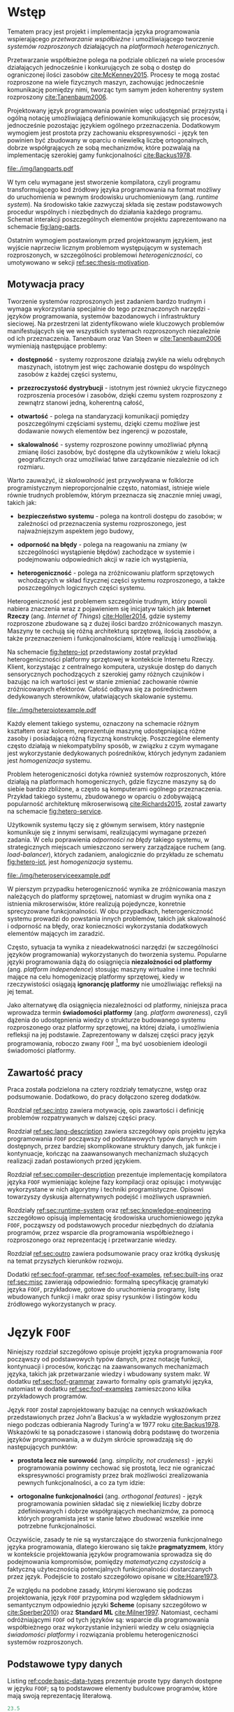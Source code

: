 # ###############################################################################
#+TITLE:
#+AUTHOR: Kajetan Rzepecki
#+DATE: 2015
#+LANGUAGE: pl
#
#+STARTUP: content
#+EXPORT_SELECT_TAGS: export
#+LaTeX_CLASS: aghdpl
#+LaTeX_CLASS_OPTIONS: [a4paper, 12pt]
#+LaTeX_HEADER: \usepackage[polish]{babel}
#+LaTeX_HEADER: \usepackage{amsmath}
#+LATEX_HEADER: \usepackage{minted}
#+LATEX_HEADER: \usepackage{listings}
#+LATEX_HEADER: \usepackage{multicol}
#+LATEX_HEADER: \usepackage[nottoc, notlof, notlot]{tocbibind}
#+OPTIONS: tags:nil, todo:nil, toc:nil
# ###################

# Helpers & Stuff
#+begin_src emacs-lisp :exports none
  (setq org-latex-minted-options
        '(("frame" "leftline") ("linenos" "true") ("mathescape" "true")))

  (setq org-export-latex-title-command "")
  (add-to-list 'org-latex-classes
               '("aghdpl"
                 "\\documentclass{aghdpl}"
                 ("\\chapter{%s}" . "\\chapter*{%s}")
                 ("\\section{%s}" . "\\section*{%s}")
                 ("\\subsection{%s}" . "\\subsection*{%s}")
                 ("\\subsubsection{%s}" . "\\subsubsection*{%s}")
                 ("\\paragraph{%s}" . "\\paragraph*{%s}")
                 ("\\subparagraph{%s}" . "\\subparagraph*{%s}")
                 ))

  (setq org-latex-classes (cdr org-latex-classes))
#+end_src

# AGH setup:
#+LATEX_HEADER: \shortauthor{K. Rzepecki}
#+LATEX_HEADER: \degreeprogramme{Informatyka}

#+LATEX_HEADER: \thesistype{Praca dyplomowa magisterska}

#+LATEX_HEADER: \titlePL{Projekt języka programowania wspierającego przetwarzanie rozproszone na platformach heterogenicznych.}
#+LATEX_HEADER: \titleEN{Design of a programming language with support for distributed computing on heterogenous platforms.}

#+LATEX_HEADER: \shorttitlePL{Projekt języka programowania wspierającego przetwarzanie rozproszone \dots}
#+LATEX_HEADER: \shorttitleEN{Design of a programming language with support for distributed computing \dots}

#+LATEX_HEADER: \supervisor{dr inż. Piotr Matyasik}

#+LATEX_HEADER: \department{Katedra Informatyki Stosowanej}

#+LATEX_HEADER: \faculty{Wydział Elektrotechniki, Automatyki,\protect\\[-1mm] Informatyki i Inżynierii Biomedycznej}

#+LATEX_HEADER: \acknowledgements{Serdecznie dziękuję opiekunowi pracy za wsparcie merytoryczne oraz dobre rady edytorskie pomocne w tworzeniu pracy.}
# #+LATEX_HEADER: \acknowledgements{Serdecznie dziękuję Lucynie oraz siostrze Alicji za cierpliwość i wsparcie podczas tworzenia pracy dyplomowej.}

# Font stuff:
#+LATEX_HEADER: \setmainfont{Times New Roman}
#+LATEX_HEADER: \setmonofont{Consolas}

# Title pages & table of contents:
#+begin_latex
\titlepages
\tableofcontents
#+end_latex

# List of Listings specific:
#+begin_latex
\newcommand{\listlistingname}{\bfseries\Large{Spis listingów}}
\newlistof[chapter]{mylisting}{mlol}{\listlistingname}
\newcommand{\mylisting}[1]{%
  \refstepcounter{mylisting}%
  #1%
  \addcontentsline{mlol}{figure}
    {\protect\numberline{\thechapter.\thelisting}#1}\par%
}
\renewcommand{\cftbeforemloltitleskip}{20mm}
\renewcommand{\cftaftermloltitleskip}{5mm}
#+end_latex

* Wstęp
#+latex: \label{sec:intro}

Tematem pracy jest projekt i implementacja języka programowania wspierającego /przetwarzanie współbieżne/ i umożliwiającego tworzenie /systemów rozproszonych/ działających na /platformach heterogenicznych/.

Przetwarzanie współbieżne polega na podziale obliczeń na wiele procesów działających jednocześnie i konkurujących ze sobą o dostęp do ograniczonej ilości zasobów [[cite:McKenney2015]]. Procesy te mogą zostać rozproszone na wiele fizycznych maszyn, zachowując jednocześnie komunikację pomiędzy nimi, tworząc tym samym jeden koherentny system rozproszony [[cite:Tanenbaum2006]].

Projektowany język programowania powinien więc udostępniać przejrzystą i ogólną notację umożliwiającą definiowanie komunikujących się procesów, jednocześnie pozostając językiem ogólnego przeznaczenia. Dodatkowym wymogiem jest prostota przy zachowaniu ekspresywności - język ten powinien być zbudowany w oparciu o niewielką liczbę ortogonalnych, dobrze współgrających ze sobą mechanizmów, które pozwalają na implementację szerokiej gamy funkcjonalności [[cite:Backus1978]].

#+begin_center
#+label: fig:lang-parts
#+caption: Schemat interakcji poszczególnych elementów języka.
#+attr_latex: :width 0.8\textwidth :placement [H]
[[file:./img/langparts.pdf]]
#+end_center

W tym celu wymagane jest stworzenie kompilatora, czyli programu transformującego kod źródłowy języka programowania na format możliwy do uruchomienia w pewnym środowisku uruchomieniowym (ang. /runtime system/). Na środowisko takie zazwyczaj składa się zestaw podstawowych procedur wspólnych i niezbędnych do działania każdego programu. Schemat interakcji poszczególnych elementów projektu zaprezentowano na schemacie [[fig:lang-parts]].

Ostatnim wymogiem postawionym przed projektowanym językiem, jest wyjście naprzeciw licznym problemom występującym w systemach rozproszonych, w szczególności problemowi /heterogeniczności/, co umotywowano w sekcji [[ref:sec:thesis-motivation]].

** Motywacja pracy
#+LaTeX: \label{sec:thesis-motivation}

Tworzenie systemów rozproszonych jest zadaniem bardzo trudnym i wymaga wykorzystania specjalnie do tego przeznaczonych narzędzi - języków programowania, systemów bazodanowych i infrastruktury sieciowej. Na przestrzeni lat zidentyfikowano wiele kluczowych problemów manifestujących się we wszystkich systemach rozproszonych niezależnie od ich przeznaczenia. Tanenbaum oraz Van Steen w [[cite:Tanenbaum2006]] wymieniają następujące problemy:

- *dostępność* - systemy rozproszone działają zwykle na wielu odrębnych maszynach, istotnym jest więc zachowanie dostępu do wspólnych zasobów z każdej części systemu,

- *przezroczystość dystrybucji* - istotnym jest również ukrycie fizycznego rozproszenia procesów i zasobów, dzięki czemu system rozproszony z zewnątrz stanowi jedną, koherentną całość,

- *otwartość* - polega na standaryzacji komunikacji pomiędzy poszczególnymi częściami systemu, dzięki czemu możliwe jest dodawanie nowych elementów bez ingerencji w pozostałe,

- *skalowalność* - systemy rozproszone powinny umożliwiać płynną zmianę ilości zasobów, być dostępne dla użytkowników z wielu lokacji geograficznych oraz umożliwiać łatwe zarządzanie niezależnie od ich rozmiaru.

Warto zauważyć, iż /skalowalność/ jest przywoływana w folklorze programistycznym nieproporcjonalnie często, natomiast, istnieje wiele równie trudnych problemów, którym przeznacza się znacznie mniej uwagi, takich jak:

- *bezpieczeństwo systemu* - polega na kontroli dostępu do zasobów; w zależności od przeznaczenia systemu rozproszonego, jest najważniejszym aspektem jego budowy,

- *odporność na błędy* - polega na reagowaniu na zmiany (w szczególności wystąpienie błędów) zachodzące w systemie i podejmowaniu odpowiednich akcji w razie ich wystąpienia,

- *heterogeniczność* - polega na zróżnicowaniu platform sprzętowych wchodzących w skład fizycznej części systemu rozproszonego, a także poszczególnych logicznych części systemu.

Heterogeniczność jest problemem szczególnie trudnym, który powoli nabiera znaczenia wraz z pojawieniem się inicjatyw takich jak *Internet Rzeczy* (ang. /Internet of Things/) [[cite:Holler2014]], gdzie systemy rozproszone zbudowane są z dużej ilości bardzo zróżnicowanych maszyn. Maszyny te cechują się różną architekturą sprzętową, ilością zasobów, a także przeznaczeniem i funkcjonalnościami, które realizują i umożliwiają.

Na schemacie [[fig:hetero-iot]] przedstawiony został przykład heterogeniczności platformy sprzętowej w kontekście Internetu Rzeczy. Klient, korzystając z centralnego komputera, uzyskuje dostęp do danych sensorycznych pochodzących z szerokiej gamy różnych czujników i bazując na ich wartości jest w stanie zmieniać zachowanie równie zróżnicowanych efektorów. Całość odbywa się za pośrednictwem dedykowanych sterowników, ułatwiających skalowanie systemu.

#+begin_center
#+label: fig:hetero-iot
#+caption: Przykład systemu opartego o heterogeniczną platformę sprzętową.
#+attr_latex: :width 0.7\textwidth :placement [H]
[[file:./img/heteroiotexample.pdf]]
#+end_center

Każdy element takiego systemu, oznaczony na schemacie różnym kształtem oraz kolorem, reprezentuje maszynę udostępniającą różne zasoby i posiadającą różną fizyczną konstrukcję. Poszczególne elementy często działają w niekompatybilny sposób, w związku z czym wymagane jest wykorzystanie dedykowanych pośredników, których jedynym zadaniem jest /homogenizacja/ systemu.

Problem heterogeniczności dotyka również systemów rozproszonych, które działają na platformach homogenicznych, gdzie fizyczne maszyny są do siebie bardzo zbliżone, a często są komputerami ogólnego przeznaczenia. Przykład takiego systemu, zbudowanego w oparciu o zdobywającą popularność architekturę mikroserwisową [[cite:Richards2015]], został zawarty na schemacie [[fig:hetero-service]].

Użytkownik systemu łączy się z głównym serwisem, który następnie komunikuje się z innymi serwisami, realizującymi wymagane przezeń zadania. W celu poprawienia /odporności na błędy/ takiego systemu, w strategicznych miejscach umieszczono serwery zarządzające ruchem (ang. /load-balancer/), których zadaniem, analogicznie do przykładu ze schematu [[fig:hetero-iot]], jest /homogenizacja/ systemu.

#+begin_center
#+label: fig:hetero-service
#+caption: Przykład systemu heterogenicznego niezależnie od platformy sprzętowej.
#+attr_latex: :width 0.7\textwidth :placement [H]
[[file:./img/heteroserviceexample.pdf]]
#+end_center

W pierszym przypadku heterogeniczność wynika ze zróżnicowania maszyn należących do platformy sprzętowej, natomiast w drugim wynika ona z istnienia mikroserwisów, które realizują pojedyncze, konretnie sprecyzowane funkcjonalności. W obu przypadkach, heterogeniczność systemu prowadzi do powstania innych problemów, takich jak skalowalność i odporność na błędy, oraz konieczności wykorzystania dodatkowych elementów mających im zaradzić.

Często, sytuacja ta wynika z nieadekwatności narzędzi (w szczególności języków programowania) wykorzystanych do tworzenia systemu. Popularne języki programowania dążą do osiągnięcia *niezalożności od platformy* (ang. /platform independence/) stosując maszyny wirtualne i inne techniki mające na celu homogenizację platformy sprzętowej, kiedy w rzeczywistości osiągają *ignorancję platformy* nie umożliwiając refleksji na jej temat.

Jako alternatywę dla osiągnięcia niezależności od platformy, niniejsza praca wprowadza termin *świadomości platformy* (ang. /platform awareness/), czyli dążenia do udostępnienia wiedzy o strukturze budowanego systemu rozproszonego oraz platformy sprzętowej, na której działa, i umożliwienia refleksji na jej podstawie. Zaprezentowany w dalszej części pracy język programowania, roboczo zwany =FOOF= [fn:: Nazwa pochodzi od difluorku ditlenu, niezwykle reaktywnego, dysruptywnego i niebezpiecznego związku chemicznego, który nie ma żadnego zastosowania.], ma być uosobieniem ideologii świadomości platformy.

#+LaTeX: \vfill

#+LaTeX: \pagebreak
** Zawartość pracy
Praca została podzielona na cztery rozdziały tematyczne, wstęp oraz podsumowanie. Dodatkowo, do pracy dołączono szereg dodatków.

Rozdział [[ref:sec:intro]] zawiera motywację, opis zawartości i definicję problemów rozpatrywanych w dalszej części pracy.

Rozdział [[ref:sec:lang-description]] zawiera szczegółowy opis projektu języka programowania =FOOF= począwszy od podstawowych typów danych w nim dostępnych, przez bardziej skomplikowane struktury danych, jak funkcje i kontynuacje, kończąc na zaawansowanych mechanizmach służących realizacji zadań postawionych przed językiem.

Rozdział [[ref:sec:compiler-description]] prezentuje implementację kompilatora języka =FOOF= wymieniając kolejne fazy kompilacji oraz opisując i motywując wykorzystane w nich algorytmy i techniki programistyczne. Opisowi towarzyszy dyskusja alternatywnych podejść i możliwych usprawnień.

Rozdziały [[ref:sec:runtime-system]] oraz [[ref:sec:knowledge-engineering]] szczegółowo opisują implementację środowiska uruchomieniowego języka =FOOF=, począwszy od podstawowych procedur niezbędnych do działania programów, przez wsparcie dla programowania współbieżnego i rozproszonego oraz reprezentację i przetwarzanie wiedzy.

Rozdział [[ref:sec:outro]] zawiera podsumowanie pracy oraz krótką dyskusję na temat przyszłych kierunków rozwoju.

Dodatki [[ref:sec:foof-grammar]], [[ref:sec:foof-examples]], [[ref:sec:built-ins]] oraz [[ref:sec:misc]] zawierają odpowiednio: formalną specyfikację gramatyki języka =FOOF=, przykładowe, gotowe do uruchomienia programy, listę wbudowanych funkcji i makr oraz spisy rysunków i listingów kodu źródłowego wykorzystanych w pracy.

* Język =FOOF=
#+LaTeX: \label{sec:lang-description}

Niniejszy rozdział szczegółowo opisuje projekt języka programowania =FOOF= począwszy od podstawowych typów danych, przez notację funkcji, kontynuacji i procesów, kończąc na zaawansowanych mechanizmach języka, takich jak przetwarzanie wiedzy i wbudowany system makr. W dodatku [[ref:sec:foof-grammar]] zawarto formalny opis gramatyki języka, natomiast w dodatku [[ref:sec:foof-examples]] zamieszczono kilka przykładowych programów.

Język =FOOF= został zaprojektowany bazując na cennych wskazówkach przedstawionych przez John'a Backus'a w wykładzie wygłoszonym przez niego podczas odbierania Nagrody Turing'a w 1977 roku [[cite:Backus1978]]. Wskazówki te są ponadczasowe i stanowią dobrą podstawę do tworzenia języków programowania, a w dużym skrócie sprowadzają się do następujących punktów:

- *prostota lecz nie surowość* (ang. /simplicity, not crudeness/) - języki programowania powinny cechować się prostotą, lecz nie ograniczać ekspresywności programisty przez brak możliwości zrealizowania pewnych funkcjonalności, a co za tym idzie:

- *ortogonalne funkcjonalności* (ang. /orthogonal features/) - język programowania powinien składać się z niewielkiej liczby dobrze zdefiniowanych i dobrze współgrających mechanizmów, za pomocą których programista jest w stanie łatwo zbudować wszelkie inne potrzebne funkcjonalności.

Oczywiście, zasady te nie są wystarczające do stworzenia funkcjonalnego języka programowania, dlatego kierowano się także *pragmatyzmem*, który w kontekście projektowania języków programowania sprowadza się do podejmowania kompromisów, pomiędzy /matematyczną czystością/ a faktyczną użytecznością potencjalnych funkcjonalności dostarczanych przez język. Podejście to zostało szczegółowo opisane w [[cite:Hoare1973]].

Ze względu na podobne zasady, którymi kierowano się podczas projektowania, język =FOOF= przypomina pod względem składniowym i semantycznym odpowiednio języki *Scheme* (opisany szczegółowo w [[cite:Sperber2010]]) oraz *Standard ML* [[cite:Milner1997]]. Natomiast, cechami odróżniającymi =FOOF= od tych języków są: wsparcie dla programowania współbieżnego oraz wykorzystanie inżynierii wiedzy w celu osiągnięcia /świadomości platformy/ i rozwiązania problemu heterogeniczności systemów rozproszonych.

** Podstawowe typy danych
Listing [[ref:code:basic-data-types]] prezentuje proste typy danych dostępne w języku =FOOF=; są to podstawowe elementy budulcowe programów, które mają swoją reprezentację literałową.

#+latex: \begin{listing}[H]
#+latex: \caption{\mylisting{Podstawowe typy danych dostępne w języku \texttt{FOOF}.}}
#+latex: \label{code:basic-data-types}
#+begin_src clojure
23.5
symbol
:symbol
"ciąg znaków"
(1 2 3)
[1 2 3]
{:a 1 :b 2}
#+end_src
#+latex: \end{listing}

Typy te to w kolejności: liczby, symbole, słowa kluczowe i ciągi znaków tekstowych, stanowiące wspólnie klasę wartości atomowych oraz listy pojedynczo-wiązane, wektory i mapy asocjacyjne. Każdy nieatomowy typ danych składa się z określonej liczby podwartości, które mogą być atomowe, lub nieatomowe. Semantyka każdego wymienionego typu danych jest zgodna z analogicznymi konstrukcjami opisanymi w [[cite:Sperber2010]].

Jako, że język =FOOF= jest dialektem języka Lisp, programy kodowane są homoikonicznie przez opisane powyżej typy danych - stosowana jest notacja *S-wyrażeń*, która została wprowadzona w [[cite:McCarthy1960]]. Notacja ta rozmywa granicę pomiędzy programami a danymi, pozwalając programom na manipulację, budowę i transformację innych programów.

Homoikoniczność i notację S-wyrażeń wykorzystano w wielu innych mechanizmach dostępnych w języku, które zostały opisane w dalszej części niniejszego rozdziału, w szczególności w implementacji systemu makr pozwalającego na rozszerzenie składni języka.

** Funkcje
Pierwszym złożonym typem danych, który nie ma reprezentacji literałowej w języku =FOOF= są funkcje. Funkcje są obiektami pierwszej klasy, to znaczy, po stworzeniu podczas działania programu, mogą być wykorzystywane tak jak każdy inny typ danych, a co za tym idzie, mogą być osadzane w listach, przekazywane do innych funkcji, a także z nich zwracane jako wynik obliczeń.

Funkcje zostały zaprojektowane w oparciu o *Rachunek Lambda*, wprowadzony w 1933 roku przez Alonzo Church'a jako alternatywny model logiki i, następnie, prowadzenia obliczeń [[cite:Church1932, Church1933]]. Rachunek ten wprowadza pojęcie *wyrażenia lambda*, które jest ekwiwalentem jednoargumentowych funkcji obecnych języków programowania, oraz szereg zasad substytucji, zwanych redukcjami, pozwalających na uproszczenie zagnieżdżonych wyrażeń lambda. Najważniejszą z wprowadzanych redukcji jest *\beta-redukcja*, która konceptualnie reprezentuje aplikację funkcji z odpowiednimi argumentami i jednocześnie pozwala na prowadzenie obliczeń.

Zasady Rachunku Lambda są fundamentalnie bardzo nieskomplikowane, a mimo to pozwalają na ekspresję skomplikowanych idei, takich jak logika Bool'a, arytmetyka, struktury danych oraz rekurencja. Na listingu [[ref:code:ex-lambda-calculus]] zawarto przykład realizacji logiki boola wraz z kilkoma operatorami logicznymi w czystym Rachunku Lambda.

#+latex: \begin{listing}[H]
#+latex: \caption{\mylisting{Przykład implementacji wartości i operatorów logicznych w Rachunku Lambda.}}
#+latex: \label{code:ex-lambda-calculus}
#+BEGIN_SRC text
TRUE := λx.λy.x
FALSE := λx.λy.y

AND := λp.λq.p q p
OR := λp.λq.p p q
NOT := λp.λa.λb.p b a

AND TRUE FALSE
    ≡ (λp.λq.p q p) TRUE FALSE →β TRUE FALSE TRUE
    ≡ (λx.λy.x) FALSE TRUE →β FALSE
#+END_SRC
#+latex: \end{listing}

Wartości logiczne kodowane są jako wyrażenia lambda konsumujące dwa argumenty i wybierające odpowiednio pierwszy z nich, dla logicznej wartości prawdy, lub drugi z nich, dla logicznej wartości fałszu. W podobny sposób kodowane są operatory logiczne, a wynik ich działania obliczany jest przez sukcesywne przeprowadzanie substytucji nazwy argumentu na jego wartość oraz redukowaniu otrzymanych wyrażeń za pomocą \beta-redukcji.

Warto zauważyć, że wyrażenia lambda można interpretować jako tak zwane *domknięcia leksykalne*, czyli tworzone podczas \beta-redukcji otaczającego wyrażenia pary funkcji i map asocjacyjnych odzwierciedlających wartości zmiennych, które występują w ciele domknięcia leksykalnego, a nie są przez nie wprowadzane. Domknięcia leksykalne pozwalają opóźnić substytucję nazw argumentów wyrażeń lambda na odpowiadające im wartości, dzięki czemu są łatwiejsze w implementacji [[cite:PeytonJones1992]]. Listing [[ref:code:closures-at-work]] pokazuje działanie domknięć leksykalnych w notacji języka =FOOF=.

#+latex: \begin{listing}[H]
#+latex: \caption{\mylisting{Przykład ilustrujący działanie domknięć leksykalnych.}}
#+latex: \label{code:closures-at-work}
#+begin_src scheme
(let* ((x 23)
       (foo (lambda () x)))
  (let ((x 5))
    (display (foo)))) ;; Wyświetla liczbę 23
#+end_src
#+latex: \end{listing}

Funkcja =foo= zaprezentowana na listingu, korzysta z wartości *wolnej zmiennej* =x=, czyli takiej, której nie wprowadza w liście swoich argumentów. W dalszej części programu, funkcja =foo=, pomimo lokalnej zmiany wartości zmiennej =x=, poprawnie zwraca oryginalną jej wartość, ponieważ w momencie jej tworzenia wartość zmiennej =x= została zapisana razem z ciałem funkcji.

Często pojawiającym się problemem związanym z funkcjami wzorowanymi na Rachunku Lambda, jest tak zwany problem *funarg*, polegający na niepoprawnym działaniu programów, które zwracają funkcje jako wynik obliczeń, lub przekazują je jako argumenty innych funcji. Problem ten sprowadza się do niewłaściwego budowania domknięć leksykalnych, co może doprowadzić do przedwczesnego usunięcia wartości zmiennych wolnych. Został on poruszony w [[cite:Abelson1996]].

Kolejnym problemem towarzyszącym funkcjom zrealizowanym jako domknięcia leksykalne jest nietrywialna implementacja rekurencji, wynikająca z ustalonej kolejności wykonywania działań - tworzenie domknięcia leksykalnego funkcji rekurencyjnej jest uzależnione od jej uprzedniego istnienia, co prowadzi do sprzeczności.

Oryginalna praca wprowadzająca Rachunek Lambda w celu osiągnięcia rekurencji wykorzystuje rachunek kombinatorów [[cite:Church1932]], a w szczególności *kombinator Y*. Sposób działania tego kombinatora został szczegółowo opisany w [[cite:Felleisen1991]], natomiast problem i propozycję implementacji rekurencji szerzej opisano w [[cite:Rzepecki2015]].

** Kontynuacje
#+LaTeX: \label{sec:continuations-description}

Kolejnym mechanizmem będącym integralną częścią języka =FOOF= są kontynuacje, czyli abstrakcyjne reprezentacje przepływu sterowania programów, które pozwalają jednoznacznie określić kolejność wykonywania obliczeń.

Kontynuacje można interpretować jako ciąg obliczeń pozostałych do wykonania z punktu widzenia danego miejsca programu, który został *reifikowany* jako funkcja i udostępniony z poziomu wykonywanego programu. W efekcie, programy mogą zadecydować by zrestartować obliczenia od pewnego momentu, albo wręcz przeciwnie, przerwać je odrzucając wartości pośrednie.

Jako, że jest to mechanizm skomplikowany, który był odkrywany wielokrotnie [[cite:Reynolds1993]], często nieświadomie, istnieje wiele jego wersji i sposobów implementacji, a w związu z czym nie jest on powszechnie dostępny jako standardowa funkcjonalność popularnych języków programowania. Ze względu na swoje właściwości opisane powyżej, kontynuacje są częściej stosowane w implementacjach kompilatorów języków programowania, jako format pośredni reprezentacji programów [[cite:Appel1992]].

Języki programowania, które korzystają z kontynuacji czasem udostępniają je jako obiekty pierwszej klasy, które mogą być traktowane w taki sam sposób jak inne typy danych. Służy do tego wiele zróżnicowanych operacji prymitywnych, które różnią się semantyką. W przypadku języka Scheme operacja prymitywna służąca do przechwytywania kontynuacji to =call-with-current-continuation= (=call/cc=) [[cite:Sperber2010]], natomiast w języku Standard ML służy ku temu konstrukcja =letcc= [[cite:Harper1998]].

Istnieją także sposoby komponowania kontynuacji, bazujące na tak zwanych kontynuacjach ograniczonych (ang. /delimited continuations/), które wykorzystują większą liczbę operacji prymitywnych, na przykład =shitf= oraz =reset= opisane w [[cite:Dybvig2005]], w celu zapewnienia większej kontroli nad przepływem sterowania programu. Listing [[ref:code:ex-early-return]] demonstruje sposób wykorzystania kontynuacji w języku =FOOF= w celu implementacji wczesnego powrotu z funkcji.

#+latex: \begin{listing}[H]
#+latex: \caption{\mylisting{Przykład wykorzystania kontynuacji w języku \texttt{FOOF}.}}
#+latex: \label{code:ex-early-return}
#+begin_src scheme
(lambda (x)
  (letcc return
    ...
    (return 23)
    ...))
#+end_src
#+latex: \end{listing}

Dzięki możliwości przechwycenia kontynuacji, program jest w stanie przedwcześnie zakończyć działanie funkcji z obliczoną wartością. Kontynuacje dostępne są bezpośrednio, dzięki konstrtukcjom =letcc=, =shift= oraz =reset=, a także pośrednio, dzięki gamie innych mechanizmów kontroli przepływu sterowania, takich jak obsługa błędów, czy multiprocessing.

Alternatywną metodą osiągnięcia podobnej funkcjonalności do tej oferowanej przez kontynuacje jest wykorzystanie /koprocedur/, czyli generalizacji funkcji pozwalającej na bezpieczne przerwanie działania w określonych miejscach i późniejszego do nich powrotu [[cite:Moura2009]]. Rozwiązanie to wymaga jednak sprecyzowania miejsc powrotu przez programistę, zwykle za pomocą konstrukcji =yield= lub =async/await=, co jest mniej ekspresywne niż wykorzystanie pełnych kontynuacji.

** Obsługa błędów
Jednym z najważniejszych mechanizmów, jakie powinien udostępniać język programowania, jest mechanizm obsługi błędów i sytuacji wyjątkowych.

Język =FOOF= zapewnia mechanizm obsługi błędów, który bazuje na kontynuacjach, w związku z czym charakteryzuje się bardzo dużą ekspresywnością. Mechanizm ten umożliwia, analogicznie do większości popularnych języków programowania, zadeklarowanie procedury obsługi zdarzeń wyjątkowych za pomocą konstukcji =handle= oraz sygnalizację zajścia takiego zdarzenia poprzez =raise=.

W przeciwieństwie do większości języków programowania, mechanizm dostępny w języku =FOOF= pozwala na kontynuowanie obliczeń w miejscu wystąpienia błędu z nową wartością, obliczoną w zadeklarowanej procedurze obsługi błędu. Przykład ilustrujący taki schemat został zaprezentowany na listingu [[ref:code:ex-restarts]].

#+latex: \begin{listing}[H]
#+latex: \caption{\mylisting{Przykład wykorzystania mechanizmu obsługi błędów.}}
#+latex: \label{code:ex-restarts}
#+begin_src scheme
(handle (do ...
            (raise 'error) ;; Błąd w trakcie wykonywania obliczeń.
            ...)
        (lambda (error restart)
          ...
          (restart new-value))) ;; Kontynuacja z nową wartością.
#+end_src
#+latex: \end{listing}

Przykładowy program deklaruje procedurę obsługi sytuacji wyjątkowej, a następnie przechodzi do kosztownych obliczeń, które przedwcześnie sygnalizują wystąpienie błędu. Przepływ sterowania zostaje przekazany do zadeklarowanej procedury obsługi sytuacji wyjątkowej, która decyduje się zrestartować obliczenia dostarczając im nową, poprawną wartość. Następnie, program wraca do punktu wystąpienia błędu i kontynuuje obliczenia wykorzystują nową, poprawną wartość.

** Przetwarzanie współbieżne i rozproszone
#+LaTeX: \label{sec:actor-model-description}

Jednym z głównych założeń języka jest wsparcie dla przetwarzania współbieżnego i rozproszonego, dlatego istotnym jest, by abstrakcja to umożliwiająca była prosta, ekspresywna i wygodna w użyciu, ponieważ będzie stanowiła kluczowy element każdego programu, który powstanie w języku =FOOF=. Abstrakcją, która spełnia wszystkie te wymogi jest *Model Aktorowy* zaproponowany przez Carl'a Hewitt'a w 1973 roku [[cite:Hewitt1973]] i rozszerzony o formalny opis semantyki przez Williama Clingera w roku 1981 [[cite:Clinger1981]].

Model Aktorowy bazuje na kilku prostych koncepcjach, takich jak podział programu na wiele działających wspłóbieżnie procesów (aktorów), porozumiewających się poprzez przesyłanie wiadomości, na których podstawie mogą podejmować lokalne decyzje, tworzyć kolejne procesy, lub wysyłać kolejne wiadomości. Listing [[ref:code:ex-actor-model-usage]] prezentuje wszystkie operacje prymitywne udostępniane przez Model Aktorowy.

#+latex: \begin{listing}[H]
#+latex: \caption{\mylisting{Przykład wykorzystania prymitywnych operacji Modelu Aktorowego w języku.}}
#+latex: \label{code:ex-actor-model-usage}
#+begin_src scheme
(send (spawn (lambda ()
               (sleep 1000)
               (send (recv) 'message)))
      (self))

(equal? (recv) 'message)
#+end_src
#+latex: \end{listing}

Program ten tworzy nowy proces korzystając z funkcji =spawn=, któremu natychmiastowo wysyła wiadomość za pośrednictwem funkcji =send=, zawierając w niej swój identyfikator =self=, po czym przechodzi do oczekiwania na odpowiedź wywołując funkcję =recv=. Tymczasem, nowopowstały proces zostaje uśpiony na 1000 milisekund (=sleep=) po czym odbiera przesłaną do niego wiadomość i odpowiada na nią wysyłając symbol =message=.

Interfejs ten jest bardzo zbliżony do interfejsu Modelu Aktorowego dostępnego w języku Erlang [[cite:Armstrong1996]] i zaiste był na nim wzorowany. W odróżnieniu od języka Erlang, odbieranie wiadomości nie wykorzystuje dopasowywania wzorców bezpośrednio w prymitywnej operacji =recv=, lecz umożliwia jego osobną implementację. Podobnie, jak w przypadku języka Erlang, projekt przewiduje rozszerzenie listy prymitywnych operacji o identyfikację maszyn, na których działają procesy.

Implementacja Modelu Aktorowego w języku =FOOF= podobnie jak mechanizm obsługi błędów, została oparta o kontynuacje i zostanie opisana szczegółowo w następnych rozdziałach.

** Makra
#+LaTeX: \label{sec:macros-description}

Prawdobodobnie najciekawszą funkcjonalnością języków z rodziny Lisp jest ich podejście do metaprogramowania i generowania kodu. Większość języków z tej rodziny wykorzystuje wersję systemu *makr*, który pozwala rozszerzać składnię języka i tworzyć dialekty domenowe (ang. /domain specific language/) w prosty i przystępny sposób. Język =FOOF= nie jest wyjątkiem i również został wyposażony w system makr.

Listing [[ref:code:ex-macroexpansion]] prezentuje efekt działania *makroekspansji*, czyli substytucji wywołań makr na definicje ich ciał, na przykładzie kilku wbudowanych makr rozszerzających składnię języka =FOOF=.

#+latex: \begin{listing}[H]
#+latex: \caption{\mylisting{Przykład działania systemu makr w języku \texttt{FOOF}.}}
#+latex: \label{code:ex-macroexpansion}
#+LaTeX: \begin{multicols}{2}
#+begin_src scheme
;; Przed makroekspansją:
(and 23 42)



(let ((x 23))
  (display x))


`(4 is ,(* 2 2))
#+end_src
#+LaTeX: \columnbreak
#+begin_src scheme
;; Po makroekspansji:
(if 23
    42
    false)

((lambda (x)
   (display x))
 23)

(list '4 'is (* 2 2))
#+end_src
#+LaTeX: \end{multicols}
#+latex: \end{listing}

Efektem makroekspansji jest powstanie semantycznie ekwiwalentnego kodu, który wykorzystuje tylko dobrze zdefiniowane konstrukcje składniowe języka. Warto zwrócić uwagę na ostatni z przykładów, który prezentuje znaną z innych dialektów języka Lisp konstrukcję =quasiquote=. Konstrukcja ta umożliwia budowanie programów w łatwy, wizualny sposób bez konieczności samodzielnego budowania drzew programu z wykorzystaniem funkcji =cons=, =list= i pokrewnych. Szczegółowy opis działania =quasiquote= został zawarty w [[cite:Bawden1999]].

Systemy makr czesto borykają się z problemami *higieniczności* generowanego kodu. Problem ten ilustruje przykład z listingu [[ref:code:macro-hygiene]].

#+latex: \begin{listing}[H]
#+latex: \caption{\mylisting{Przykład ilustrujący problem higieniczności systemu makr w języku Scheme.}}
#+latex: \label{code:macro-hygiene}
#+begin_src scheme
(define-macro (unless c . b)
  `(if (not ,c)
       (begin ,@b)
       #void))

(let ((not identity))
  (unless #t
    (display "Hello world!")))
#+end_src
#+latex: \end{listing}

Zdefiniowane zostaje makro =unless=, którego zadaniem jest uruchamianie pewnych obliczeń jedynie, gdy podany warunek nie jest spełniony. W tym celu makro korzysta z konstrukcji =if= oraz funkcji =not=, nie zachowując, niestety, higieniczności, czego dowodzi druga część przykładu - lokalna zmiana wartości zmiennej =not= na funkcję tożsamości powoduje niewłaściwe działanie makra =unless=.

Problem higieniczności jest problemem skomplikowanym i zazwyczaj jego rozwiązanie oznacza poświęcenie części funkcjonalności systemu makr, na przykład poprzez ograniczenie go do translacji szablonów [[cite:Sperber2010]], lub znacznego jego skomplikowania, przez konieczność wprowadzenia hierarchicznej refleksji makroekspansji [[cite:Queinnec1996]]. Niestety, system makr języka =FOOF= pozostawia ten problem otwartym.

Alternatywnym podejściem do problemu metaprogramowania, o którym warto wspomnieć są *f-wyrażenia* (ang. /f-expressions/, /fexprs/), polegające na podziale funkcji na dwa fundamentalne kompotenty - aplikatywny, indukujący ewaluację argumentów oraz operatywny, analogiczny do substytucji nazw argumentów na ich wartości w wyrażeniach lambda Rachunku Lambda [[cite:Shutt2010]]. Podejście to drastycznie komplikuje kompilację kodu źródłowego, w związku z czym nie zostało wykorzystane w języku =FOOF=.

** System modułowy
#+LaTeX: \label{sec:module-system}

W celu umożliwienia podziału kodu źródłowego programów na logicznie związane części i ułatwienia zarządzania nimi, nowoczesne języki programowania często udostępniają systemy modułowe, wraz z niezbędnymi do ich działania rozszerzeniami składniowymi.

Systemy takie, w zależności od języka programowania, na potrzeby którego zostały zaprojektowane, różnią się sposobem działania oraz ekspresywnością. Mniej skomplikowane systemy modułowe polegają na zwyczajnych podstawieniach tekstowych z opcjonalnym wsparciem dla /przestrzeni nazw/ w celu uniknięcia konfliktów identyfikatorów, natomiast bardziej skomplikowane umożliwiają kontrolę dostępu oraz definiowanie zależności pomiędzy poszczególnymi modułami.

System modułowy wykorzystywany w języku =FOOF= jest zbliżony w swojej funkcjonalności do analogicznego systemu języka Standard ML [[cite:Harper1998]], a właściwe jego modyfikacji opisanej w [[cite:Rossberg2015]], gdzie mamy do czynienia ze *strukturami* wiążącymi ze sobą definicje funkcji i zmiennych, oraz *funktorami*, które pozwalają parametryzować struktury. Listing [[ref:code:ex-module-system-usage]] prezentuje przykład wykorzystania systemu modułowego języka =FOOF=.

#+latex: \begin{listing}[H]
#+latex: \caption{\mylisting{Przykład wykorzystania systemu modułowego języka \texttt{FOOF}.}}
#+latex: \label{code:ex-module-system-usage}
#+begin_src scheme
(structure A
 (define (foo x)
   (+ 23 x)))

(module (B a)
  (define (bar)
    (a.foo 5)))

(let ((b (B A)))
  (display (b.bar))) ;; Wyświetla liczbę 28
#+end_src
#+latex: \end{listing}

W przykładzie definiowana jest struktura =A= dostarczającą funkcję =foo= oraz moduł (odpowiednik funktora) =B= parametryzowany przez submoduł =a=. Następnie, tworzona jest instancja modułu =B=, wykorzystując zdefiniowaną uprzednio strukturę =A=, i używana w dalszej części programu. Korzystanie z sytemu modułowego jest ułatwione, dzięki specjalnej składni dostępu do zawartości modułu =module.member=.

System ten pozwala w łatwy sposób zarządzać zależnościami modułów - wystarczy zmienić parametr przekazany przy tworzeniu instancji modułu =B= na inną strukturę, bez modyfikacji jego definicji, by osiągnać zamierzone cele. Funkcjonalność ta jest bardzo przydatna przy tworzeniu bibliotek programistycznych, które mogą być parametryzowane modułami służącymi do powszechnych zadań, takimi jak moduł do logowania, lub moduł zawierający parametry konfiguracji aplikacji. W efekcie, biblioteki te nie narzucają z góry implementacji modułów parametryzujących, dzięki czemu mogą być łatwiej zintegrowane z różnymi programami.

Zasadniczą wadą systemu modułowego w zaprezentowanej powyżej formie, jest konieczność istnienia osobnej fazy *linkowania*, czyli tworzenia instancji modułów. Problem ten został szczegółowo przeanalizowany w [[cite:Gasbichler2006]], skutkując stworzeniem notacji /interfejsów modułów/ ułatwiającej automatyczną rezolucję zależności. Rozwiązanie to jest dalekie od doskonałego, toteż język =FOOF= stosuje inne podejście opisane w sekcji [[ref:sec:knowledge-engineering-description]].

** Inżynieria wiedzy w języku
#+LaTeX: \label{sec:knowledge-engineering-description}

Ostatnią i zarazem najbardziej zaawansowaną funkcjonalnością języka =FOOF= jest jego wsparcie dla inżynierii wiedzy (ang. /knowledge engineering/), objawiające się umożliwieniem refleksji na podstawie pewnych /informacji/, które zostały odkryte podczas działania programów. Wspomniane, powiązane ze sobą logicznie informacje, czyli *wiedza*, mogą dotyczyć wielu różnych aspektów działania aplikacji i są w dużej mierze uzależnione od domeny rozwiązywanych problemów.

Istnieje wiele metod reprezentacji i przetwarzania wiedzy, które różnią się sposobem dostępu do zdobytych informacji, a co za tym idzie, stosownością do rozwiązywania danych klas problemów [[cite:Wang2013]]. Dlatego też, wybór konkretnej reprezentacji i mechanizmu przetwarzania wiedzy w języku =FOOF= uzależniony jest od pragmatycznego jego zastosowania.

Wiodącym zadaniem inżynierii wiedzy w języku =FOOF= jest realizacja jednego z główych założeń języka, czyli osiągnięcia *świadomości platformy* poprzez zdobycie i udostępnienie wiedzy o platformie sprzętowej i samej aplikacji na niej działającej. Wiedza ta ma stanowić bazę do podejmowania decyzji o rozwoju obliczeń prowadzonych w aplikacji, a także o samej strukturze systemu.

W założeniu ma to umożliwić automatyczną konfigurację i ewolucję rozproszonych aplikacji zbudowanych z wykorzystaniem języka =FOOF=. Na przykład, system inteligentnego domu, po wykryciu podłączenia w odpowiednim pomieszczeniu czujnika temperatury o wyższej dokładności pomiarów niż dotychczasowo dostępna, powinien bez modyfikacji programu, ani ingerencji jego użytkownika, zacząć z niego korzystać. Natomiast, w przypadku katastrofalnego błędu rzeczonego czujnika, system powinien wrócić do korzystania z poprzedniego czujnika.

Literatura związana z tą dziedziną nauki, która zarazem dotyczy systemów rozproszonych o wysokiej heterogeniczności, takich jak Internet Rzeczy, bardzo często wykorzystuje podejście ontologiczne [[cite:Hachem2011, Wang2013, Samimi2014]]. Polega ono na budowie ontologii domenowej na potrzeby systemu, gdzie wiedza jest reprezentowana jako instancje i klasy obiektów powiązanych ze sobią pewnymi zależnościami. Ontologia ta może być następnie odpytywana, a działający w niej algorytm rozumowania (ang. /reasoner/) pozwala odkrywać nowe zależności pomiędzy obiektami.

Rozwiązane to wchodzi w konflikt z założeniami języka =FOOF= przez swoje skomplikowanie, relatywną restrykcyjność i statyczność bazy wiedzy oraz kosztowność obliczeniową, toteż, pomimo niewątpliwych zalet, nie mogło zostać wdrożone. Alternatywnym rozwiązaniem zastosowanym w języku jest podejście regułowe, polegające na reprezentacji wiedzy w formie *faktów* o nienarzuconej strukturze i przetwarzaniu tej wiedzy za pomocą *reguł* weryfikujących ową strukturę. Listing [[ref:code:ex-rbs-usage]] pokazuje podstawowe operacje związane z inżynierią wiedzy dostępne w języku =FOOF=.

#+latex: \begin{listing}[H]
#+latex: \caption{\mylisting{Przykład wykorzystania prymitywnych operacji bazy wiedzy w języku.}}
#+latex: \label{code:ex-rbs-usage}
#+begin_src scheme
(whenever set-of-conditions
  (lambda (_)
    (retract! some-fact)
    (assert! another-fact)))
(signal! an-event)
#+end_src
#+latex: \end{listing}

Przykład ten definiuje jedną regułę bez zagłębiania się w szczegóły implementacji systemu regułowego języka =FOOF=. Reguła ta, bazując na spełnialności pewnego zbioru warunków =set-of-conditions= modyfikuje wbudowaną bazę faktów przez *asercję* i *retrakcję* rożnych faktów. Dodatkowo, przykład *sygnalizuje* zaistnienie pewnego zdarzenia =an-event=, co konceptualnie jest tożsame z asercją i późniejszą retrakcją faktu opisującego zajście tego zdarzenia w systemie.

Projekt przewiduje wykorzystanie opisanych powyżej podstawowych operacji oraz wiedzy możliwej do zdobycia podczas kompilacji programów języka =FOOF= poprzez *inferencję* faktów dotyczących struktury ich kodu źródłowego, do rozwiązania opisanego w sekcji [[ref:sec:module-system]] problemu linkowania modułów. Rozwiązanie to polega na przetworzaniu inferowanej wiedzy za pomocą zbioru reguł, zwanych kolektywnie *protokołem modułu*, w celu rezolucji zależności je spełniających w sposób automatyczny. Moduły, zamiast dokładnego sprecyzowania swoich zależności, mogą podać protokóły, które są konieczne i wystarczające do poprawnego, wspólnego działania, a system regułowy automatycznie wybierze spełniające je, dostępne submoduły.

* Kompilator języka =FOOF=
#+LaTeX: \label{sec:compiler-description}

Niniejszy rozdział przedstawia implementację kompilatora języka programowania =FOOF= szczegółowo opisując jego architekturę i poszczególne fazy kompilacji programów.

Kompilator jest programem komputerowym, którego głównym zadaniem jest *transformacja kodu źródłowego* programów do formatu bardziej odpowiedniego do uruchomienia przez maszynę [[cite:Aho2006]]. Wynikiem działania kompilatora jest najczęściej plik wykonywalny zawierający instrukcje możliwe do uruchomienia przez procesor lub /maszynę wirtualną/, w przypadku kompilatorów /kodu bajtowego/. Kompilacja jest zwykle podzielona na kilka osobnych faz, takich jak analiza leksykalna, analiza semantyczna, optymalizacja i generacja kodu, które różnią się typem i celem przeprowadzanych transformacji [[cite:Aho2006]].

Kompilator języka =FOOF= jest w założeniu kompilatorem /kodu maszynowego/, wynikiem działania którego jest strumień instrukcji możliwych do uruchomienia przez procesor komputera. Niestety, w wyniku ograniczeń czasowych i samej wielkości takiego projektu, ostatnie fazy kompilacji odpowiedzialne za generację kodu maszynowego zostały pominięte, a kompilacja programów kończy się na uruchamialnej reprezentacji pośredniej programów.

Towarzyszący pracy program został napisany w sposób inkrementalny [[cite:Ghuloum2006]] z wykorzystaniem wspólnego podzbioru języków Scheme oraz =FOOF=, celem późniejszego osiągnięcia auto-kompilacji (ang. /bootstrapping compiler/). Podczas tworzenia kompilatora nieocenione okazały się wskazówki na temat implementacji /języków funkcyjnych/, do których należy również język =FOOF=, przedstawione w [[cite:PeytonJones1992]].

** Architektura kompilatora
Architektura kompilatora języka =FOOF= jest typowa dla tego typu programów [[cite:Aho2006]], kompilacja została podzielona na jeden przebieg, na który składa się kilka logicznie po sobie następujących faz. Schemat [[ref:fig:compilation-phases]] prezentuje obecnie zaimplementowane w kompilatorze fazy oraz te, których implementacja została przewidziana w przyszłości, wraz z przykładami pośrednich reprezentacji programów w nich występujących.

#+begin_center
#+label: fig:compilation-phases
#+caption: Schemat poszczególnych faz kompilacji i przykładowych danych będących wynikiem ich działania.
#+attr_latex: :width 1.0\textwidth :placement [H]
[[file:./img/compilationphases.pdf]]
#+end_center

Pierwszą fazą jest faza *analizy leksykalnej i syntaktycznej* polegająca na transformacji kodu źródłowego - tekstu enkodującego programy - do formatu wewnętrznego możliwego do przetworzenia przez następne fazy kompilacji. Analiza syntaktyczna wykorzystuje opisaną w rozdziale [[ref:sec:lang-description]] homoikoniczność języka =FOOF= i reprezentuje programy jako drzewa zbudowane z podstawowych typów danych dostarczanych przez język.

Druga faza kompilacji to faza *makroekspansji* polegająca na uproszczeniu konstrukcji syntaktycznych występujących w programach za pomocą szeregu transformacji. Faza ta pozwala uprościć analizę semantyczną pojawiającą się w późniejszych fazach kompilacji dzięki redukcji liczby różnych konstrukcji języka, które muszą być brane pod uwagę.

Trzecią fazą jest faza *konwersji /Continuation Passing Style/* polegająca na syntaktycznej transformacji kodu źródłowego programów celem wplecenia do niego *kontynuacji* [[cite:Appel1992]]. Reprezentacja pośrednia programów po tej fazie kompilacji różni się zasadniczo od dotychczasowej reprezentacji, dzięki czemu ułatwia implementację szeregu opisanych wcześniej funkcjonalności języka.

Ostatnie dwie fazy kompilacji, czyli fazy *optymalizacji* i *generacji kodu maszynowego* w dużej mierze polegają na uproszczeniu przetworzonego kodu programów i przetłumaczeniu go na strumień prostych instrukcji możliwych do uruchomienia przez procesor komputera.

Kompilator działa w pojedynczym przebiegu, podczas którego każda z faz jest uruchamiana dokładnie jeden raz. Szczegółowy opis działania i implementacji poszczególnych faz został zawarty w dalszej części rozdziału.

** Parsowanie
Pierwszym logicznym elementem kompilatora jest *parser* przeprowadzający analizę leksykalną i syntaktyczną. Jego zadaniem jest transformacja tekstu reprezentującego programy języka =FOOF= do drzewiastej reprezentacji bazującej na podstawowych typach danych udostępnianych przez język.

W związku z wyborem technologii wykorzystanych do implementacji kompilatora, budowa parsera przez niego używanego została oparta o, będące częścią standardu języka Scheme, podstawowe funkcje operujące na plikach i kodzie źródłowym, takie jak =with-input-from-file= oraz =read= [[cite:Sperber2010]]. Implementacja dedykowanych parserów jest żmudna i nie prezentuje zbyt wysokiej wartości poznawczej, natomiast tworzenie generatora parserów, pomimo niewątpliwej ciekawości i przydatności z punktu widzenia użyteczności języka programowania, nie stanowi tematu niniejszej pracy. Powstała implementacja jest więc minimalną wersją niezbędną do umożliwienia dalszej kompilacji programów.

Opisany parser wspiera podstawową składnię języka =FOOF= wynikającą z jego homoikoniczności oraz jedno rozszerzenie składniowe usprawniające generowanie programów wewnątrz kompilatora. Rozszerzenie to polega na transformacji kombinacji znaków specjalnych \texttt{'}, =`=, \texttt{,} oraz \texttt{,@} do odpowiadających im konstrukcji w formacie S-wyrażeń. Listing [[ref:code:ex-syntax-expansion]] pokazuje kod źródłowy i kod powstały po ekspansji syntaktycznej przeprowadzonej przez parser.

#+latex: \begin{listing}[H]
#+latex: \caption{\mylisting{Obsługa rozszerzeń składniowych S-wyrażeń w języku \texttt{FOOF}.}}
#+latex: \label{code:ex-syntax-expansion}
#+LaTeX: \begin{multicols}{2}
#+begin_src scheme
;; Kod źródłowy:
'(some value)
`(a ,b ,@c)
#+end_src
#+LaTeX: \columnbreak
#+begin_src scheme
;; Po ekspansji:
(quote (some value))
(quasiquote (a (unquote b)
               (unquote-splicing c)))
#+end_src
#+LaTeX: \end{multicols}
#+latex: \end{listing}

Należy zauważyć, że ekspansja syntaktyczna powyższego rozszerzenia składniowego nie jest jednoznacza z ekspansją wynikającą z jego znaczenia, która jest przeprowadzana w fazie makroekspansji opisanej w sekcji [[ref:sec:macroexpansion-impl]].

Naturalnie, istnieje możliwość łatwej wymiany implementacji parsera w przyszłości na mechanizm bardziej rozbudowany, wspierający dowolną ilość rozszerzeń składniowych. Można do tego celu wykorzystać generator parserów zbudowany w oparciu o gramatyki PEG (ang. /Parsing Expression Grammars/) [[cite:Ford2004]] oraz monadyczne kombinatory parserów [[cite:Hutton1996]], które szczególnie dobrze nadają się do budowy parserów dla języków o nieskomplikowanej podstawowej gramatyce, takich jak =FOOF=.

** Makroekspansja
#+LaTeX: \label{sec:macroexpansion-impl}

Pierwszą fazą transformującą w znaczący sposob kod źródłowy języka =FOOF=, jest faza makroekspansji. Jej głównym zadaniem jest umożliwienie istnienia opisanego w rozdziale [[ref:sec:lang-description]] systemu makr, a polega ona na aplikacji definicji makr do fragmentów kodu źródłowego znajdujących się w miejscu ich wywołań. Listing [[ref:code:macro-expansion-pseudocode]] prezentuje pseudokod algorytmu realizującego fazę makroekspansji w notacji języka =FOOF=.

#+latex: \begin{listing}[H]
#+latex: \caption{\mylisting{Pseudokod algorytmu makroekspansji w notacji języka \texttt{FOOF}.}}
#+latex: \label{code:macro-expansion-pseudocode}
#+begin_src scheme
(define (macroexpand expression defined-macros)
  (if (and (list? expression)
           (not (quote? expression)))
      (if (macro-defined? (macro-name expression) macros)
          (macroexpand (apply-expander (macro-name expression)
                                       defined-macros
                                       expression)
                       defined-macros)
          (map (lambda (subexpression)
                 (macroexpand subexpression macros))
               expression))
      expression))
#+end_src
#+latex: \end{listing}

Algorytm ten jest rekurencyjny i przebiega w następujący sposób:

- Jeśli wyrażenie jest listą, której pierwszy element jest nazwą zdefiniowanego uprzednio makra, to następuje makroekspansja wyrażenia otrzymanego przez aplikację definicji makra do owego wyrażenia.

- Jeśli wyrażenie jest listą, ale jej pierwzy element nie identyfikuje zdefiniowanego uprzednio makra, to następuje makroekspansja każdego podwyrażenia wchodzącego w skład tego wyrażenia.

- Jeśli wyrażenie nie jest listą to zostaje zwrócone bez zmian.

Powyższy algortym uwzględnia możliwość, w której analizowanym wyrażeniem jest specjalna formuła =(quote ...)= przerywająca makroekspansję. Podobnie jak w przypadku wyrażeń nie będących listami, formuła =(quote ...)= zostaje zwrócona bez zmian. Algorytm uwzględnia również sytuację, w której wynikiem ekspansji jednego makra jest wywołanie innego makra, dzięki rekurencyjnemu wywołaniu makroekspansji po aplikacji definicji makra. Sytuację tę obrazuje listing [[ref:code:ex-macro-expansion-steps]].

W przykładzie została wykorzystana konstrukcja =let*=, która semantycznie oznacza zagnieżdżoną deklarację zmiennych lokalnych =a= oraz =b=. Makro odpowiedzialne za ekspansję konstrukcji =let*= skutkuje wygenerowaniem dwóch wywołań makra =let=, które następnie jest zamieniane na wywołania funkcji anonimowych (tworzonych za pomocą konstrukcji =lambda=) z odpowiednimi parametrami.

#+latex: \begin{listing}[H]
#+latex: \caption{\mylisting{Przykład działania algorytmu makroekspansji.}}
#+latex: \label{code:ex-macro-expansion-steps}
#+begin_src scheme
;; Kod źródłowy:
(let* ((a 23)
       (b (+ a 5)))
  (* 2 b))

;; Pierwszy krok makroekspansji:
(let ((a 23))
  (let ((b (+ a 5)))
    (* 2 b)))

;; Drugi krok makroekspansji:
((lambda (a)
   (let ((b (+ a 5)))
     (* 2 b)))
 23)

;; Trzeci krok makroekspansji:
((lambda (a)
   ((lambda (b)
      (* 2 b))
    (+ a 5)))
 23)
#+end_src
#+latex: \end{listing}

Obecna implementacja nie wspiera definiowania nowych makr przez użytkowników języka =FOOF=. Powodem tej niedogodności jest nietrywialna interakcja systemu makr i systemu modułów zastosowanego w języku, która została szczegółowo przeanalizowana w [[cite:Gasbichler2006]]. System makr do poprawnego funkcjonowania wymaga znajomości definicji makr, które znajdują się w różnych modułach, przed uruchomieniem programu, natomiast system modułowy wymaga uruchomienia programu w celu przeprowadzenia linkowania modułów. Rozwiązanie tego problemu jest nietrywialne, w związku z czym nie zostało uwzględnione w projekcie języka. Lista predefiniowanych makr dostępnych w języku =FOOF= została zawarta w dodatku [[ref:sec:built-ins]].

Innym problemem manifestującym się w wielu systemach makr jest opisany w sekcji [[ref:sec:macros-description]] problem higieniczności, polegający na nieoczekiwanej injekcji nieprawidłowych wartości do kodu generowanego przez makra. W zwązku z opisaną powyżej niedogodnością, problem ten nie jest obecny w implementacji języka =FOOF= i jego rozwiązanie stanowi problem otwarty. Znanych jest kilka sposobów rozwiązania problemu higieniczności systemu makr, na przykład wykorzystanie specjalnego systemu typów [[cite:Bawden2000]], lub wieży refleksji makroekspansji [[cite:Queinnec1996]].

** Obsługa systemu modułowego
Implementacja systemu modułowego języka =FOOF= wymaga niewielkiego wsparcia, w chwili obecnej, ze strony kompilatora.

Możliwość definiowania modułów została zreazilowana z wykorzystaniem systemu makr jako wywołania makr =structure= oraz =module= odpowiadające odpowiednio strukturom i funktorom opisanym w sekcji [[ref:sec:module-system]]. Makra te generują wywołania specjalnej funkcji =&make-structure= budującej struktury z prostych wartości. Listing [[ref:code:ex-module-expansion]] prezentuje wynik makroekspansji makra =module=, której pośrednim krokiem jest ekspansja makra =structure=.

#+latex: \begin{listing}[H]
#+latex: \caption{\mylisting{Przykład ekspansji makra \texttt{module}.}}
#+latex: \label{code:ex-module-expansion}
#+LaTeX: \begin{multicols}{2}
#+begin_src scheme
;; Kod źródłowy:
(module (X a b)
  (define (foo x)
    ...)
  (define (bar y)
    ...))
#+end_src
#+LaTeX: \columnbreak
#+begin_src scheme
;; Po makroekspansji:
(define (X a b)
  (letrec ((foo (lambda (x)
                  ...))
           (bar (lambda (y)
                  ...)))
    (&make-structure
     'foo foo
     'bar bar)))
#+end_src
#+LaTeX: \end{multicols}
#+latex: \end{listing}

Definicje należące do zdefiniowanego modułu =X= transformowane są do postaci wzajemnie rekurencyjnej za sprawą konstrukcji =letrec=, a następnie ich wartości łączone są w jeden obiekt struktury. Do definicji należących do tak otrzymanej wartości można odnosić się z wykorzystaniem specjalnej składni =module.member=, która została zrealizowana jako ekspansja symboli w fastępnej fazie kompilacji opisanej w sekcji [[ref:sec:cps-impl]]. Wywołanie funkcji =bar= instancji =x= modułu =X= wygląda więc następująco: =(x.bar 23)=.

** Transformacja /Continuation Passing Style/
#+LaTeX: \label{sec:cps-impl}

Kolejną fazą kompilacji jest faza konwersji przekazywania kontynuacji (ang. /Continuation Passing Style/, /CPS/) polegająca na automatycznej transformacji kodu źródłowego programu do formatu, w którym wszystkie funkcje przyjmują dodatkowy argument będący sukcesywnie przekazywaną dalej kontynuacją [[cite:Appel1992]].

Celem tej fazy jest wplecenie notacji kontynuacji opisanych w sekcji [[ref:sec:continuations-description]] do pośredniej reprezentacji programów. Listing [[ref:code:ex-cps-principle]] prezentuje przykład konwersji CPS prostej funkcji.

#+latex: \begin{listing}[H]
#+latex: \caption{\mylisting{Przykład konwersji \textit{Continuation Passing Style}.}}
#+latex: \label{code:ex-cps-principle}
#+LaTeX: \begin{multicols}{2}
#+begin_src scheme
;; Styl bespośredni:
(lambda (x y)
  (* 2 (+ x y)))
#+end_src
#+LaTeX: \columnbreak
#+begin_src scheme
;; Styl Continuation Passing:
(lambda (x y cont)
  (__+ x y
       (lambda (v)
         (__* 2 v cont))))

;; Konwersja wbudowanych funkcji:
(define (__+ a b cont)
  (cont (+ a b)))
#+end_src
#+LaTeX: \end{multicols}
#+latex: \end{listing}

Po transformacji, funkcja ta przyjmuje dodatkowy argument =cont=, który następnie przekazuje dalej w ciągu obliczeń. Analogicznie, wbudowane funkcje dodawania =+= i mnożenia =*= również przyjmują dodatkowy argument, który wywołują z wynikiem odpowiedniej operacji, powodując aplikację kontynuacji.

W przykładzie można zauważyć doprecyzowanie kolejności wykonywania działań po transformacji CPS - pierwszą wykonaną operacją jest dodawanie, a jego wynik przekazywany jest do, specjalnie w tym celu stworzonej, kontynuacji pośredniej i następnie od operacji mnożenia wraz z kontynuacją =cont= wywołania funkcji.

Algorytm automatycznej konwersji CPS polega na analizie struktury kodu źródłowego metodą /dziel i zwyciężaj/ i przeprowadzeniu serii prostych podstawień, z których najważniejsze to:

- Transformacja identyfikatorów przebiega przez dodanie prefixu =__= i unormowanie znaków specjalnych w celu wyraźnego odseparowania wartości przed i po konwersji.

- Transformacja wartości prostych polega na wywołaniu /aktualnej kontynuacji/ z ich wartością.

- Transformacja funkcji polega na rozszerzeniu listy ich argumentów o dodatkowy argument reprezentujący /kontynuację wywołania funkcji/ i rekurencyjnym przeprowadzeniu transformacji ciała funkcji przy jednoczesnej podmianie aktualnej kontynuacji na wprowadzoną uprzednio kontynuację wywołania funkcji.

Dokłady opis algorytmu konwersji /Continuation Passing Style/ zawarto w [[cite:Appel1992]]. Ponieważ konwersja CPS ma miejsce podczas kompilacji i przed uruchomieniem programu, toteż wartość /aktualnej kontynuacji/ nie jest ustalona. W związku z tym, powyższy *algorytm generuje kod*, który będzie się składał na faktyczną wartość aktualnej podczas uruchomienia programu kontynuacji.

Jedną z cech konwersji CPS jest dokładne sprecyzowanie kolejności zachodzenia operacji w transfomowanych programach, co uwydatnia problem implementacji rekurencji. Zgodnie z opisem problemu z sekcji [[ref:sec:continuations-description]], funkcje rekurencyjne (a także funkcje wzajemnie-rekurencyjne) wymagają istnienia własnej (pośrednio w przypadku funkcji wzajemnie-rekurencyjnych) wartości zanim będą mogły zostać zbudowane, co prowadzi do powstania sprzeczności. Nie jest to jednak do końca prawdziwe stwierdzenie, otóż funkcje rekurencyjne wymagają pewnej *lokacji*, w której znajdzie się ich wartość, podczas budowy tejże wartości, dzięki czemu ich implementacja jest możliwa. Listing [[ref:code:cps-letrec]] prezentuje wynik transformacji CPS konstrukcji =letrec= służącej do definiowania wzajemnie-rekurencyjnych funkcji.

#+latex: \begin{listing}[H]
#+latex: \caption{\mylisting{Przykład transformacji konstrukcji \textt{letrec}.}}
#+latex: \label{code:cps-letrec}
#+LaTeX: \begin{multicols}{2}
#+begin_src scheme
(letrec ((even? (lambda (x)
                  ...
                  odd?
                  ...))
         (odd? (lambda (x)
                 ...
                 even?
                 ...)))
  (even? 7))
#+end_src
#+LaTeX: \columnbreak
#+BEGIN_SRC scheme
(let ((__even? nil)
      (__odd? nil))
  (set! __even? (lambda (x)
                  ...
                  __odd?
                  ...))
  (set! __odd? (lambda (x)
                 ...
                 __even?
                 ...))
  (__even? 7
           (lambda (value)
             value)))
#+END_SRC
#+LaTeX: \end{multicols}
#+latex: \end{listing}

Transformacja CPS w tym przypadku umożliwia implementację funkcji rekurencyjnych tworząc dla ich wartości lokacje (=__even?= oraz =__odd?=), do których następnie wpisuje za pomocą konstrukcji =set!= zbudowane wartości. W efekcie, obie funkcje mają wszystkie niezbędne informacje i mogą korzystać z pozostałych funkcji wprowadzonych przez konstrukcję =letrec=. Rozwiązanie to jest analogiczne do techniki opisanej w [[cite:German1995]] oraz stanowi preferowalną (pod warunkiem dopuszczenia istnienia mutacji w języku) alternatywę dla wykorzystania kombinatora =Y= [[cite:Felleisen1991]], którego implementacja dla funkcji wzajemnie-rekurencyjnych jest nietrywialna. Innym podejściem do rozwiązania problemu rekurencji jest automatyczna eliminacja wzajemnej rekursji [[cite:Kaser1993]].

Warto zauważyć, iż proste modyfikacje podstawowego algorytmu konwersji /Continuation Passing Style/, polegające na generowaniu wywołań wbudowanych funkcji w stategicznych miejscach, mogą pomóc w implementacji szerokiej gamy mechanizmów kontroli przepływu sterowania, jakich jaki obsługa błędów oraz multiprocessing. Fakt ten został wdrożony do implementacji kompilatora języka =FOOF= i szczegółowo opisany w rozdziale [[ref:sec:runtime-system]].

** Optymalizacja i generacja kodu
Ostatnie dwie fazy kompilacji to optymalizacja i generacja kodu wynikowego. Zadaniem tych faz jest uproszczenie, przyspieszenie i przygotowanie przetransformowanego w poprzednich fazach kodu do postaci możliwej do uruchomienia przez komputer.

Fazy te zostały niestety pominięte w związku z ich skomplikowaniem i ograniczeniami czasowymi nałożonymi na projekt. W chwili obecnej, kompilator języka =FOOF= kończy działanie produkując kod pośredni, będący uruchamialnym podzbiorem języków Scheme i =FOOF=, dzięki czemu może zostać uruchomiony przez interpretery i kompilatory tych języków.

W przyszłości istnieje możliwość relatywnie łatwego dodania pozostałych faz kompilacji. W szczególności, zaimplementowana już faza konwersji /Continuation Passing Style/ opisana w sekcji [[ref:sec:cps-impl]] ułatwia implementację szerokiej gamy ciekawych optymalizacji, takich jak częściowa ewaluacja statycznych wartości (ang. /partial evaluation/), prowadząca do zwijania wartości stałych (ang. /constant folding/), oraz eliminacji jednakowych podwyrażeń (ang. /common subexpression elimination/) [[cite:Bacon2002]].

Implementacja fazy generacji kodu maszynowego wymagać będzie dodatkowo *konwersji domknięć leksykalnych* (ang. /closure conversion/) i opcjonalnie *lambda-unoszenia* (ang. /lambda lifting/) [[cite:PeytonJones1992]], których zadaniem jest przeniesienie definicji funkcji anonimowych wygenerowanego kodu do globalnej przestrzeni nazw. Listing [[ref:code:lambda-lift-vs-closure-conv]] ilustruje działanie obu tych transformacji.

#+latex: \begin{listing}[H]
#+latex: \caption{\mylisting{Przykład ilustrujący różnice pomiędzy algorytmami lambda-unoszenia oraz konwersji domknięć leksykalnych.}}
#+latex: \label{code:lambda-lift-vs-closure-conv}
#+begin_src scheme
;; Oryginalny kod źródłowy:
(let* ((x 23)
       (plus-x (lambda (n)
                (+ n x))))
  (plus-x 5))
#+end_src
#+LaTeX: \begin{multicols}{2}
#+begin_src scheme
;; Lambda-unoszenie:
(define (plus-x x n)
  (+ n x))

(let* ((x 23))
  (plus-x x 5))
#+end_src
#+LaTeX: \columnbreak
#+begin_src scheme
;; Konwersja domknięć-leksykalnych:
(define __lambda0 (self n)
  (+ n (&value-of self 'x)))

(let* ((x 23)
       (plus-x (&closure __lambda0
                        'x x)))
  (&apply plus-x 5))
#+end_src
#+LaTeX: \end{multicols}
#+latex: \end{listing}

Konwersja domknięć leksykalnych polega na przeniesieniu definicji funkcji anonimowych do globalnej przestrzeni nazw oraz odpowiedniej modyfikacji miejsc tworzenia domknięć leksykalnych. Technika lambda-unoszenia, która zwykle jest wykonywana tuż po konwersji domknięć leksykalnych, polega na redukcji ilości stworzonych obiektów funkcyjnych przez promocję zmiennych wolnych domknięć leksykalnych do listy argumentów funkcji i modyfikacji miejsc wywołań funkcji w celu przekazania dodatkowych wartości. Technika ta pozwala ominać proces budowania domknięcia leksykalnego i jednocześnie przyspieszyć miejsca jego wywołań.

* Środowisko uruchomieniowe języka
#+LaTeX: \label{sec:runtime-system}

Niniejszy rozdział przedstawia architekturę środowiska uruchomieniowego (ang. /runtime system/) języka =FOOF=, czyli środowiska zawierającego procedury niezbędne do uruchamiania programów napisanych w tym języku. Do procedur takich należą te odpowiedzialne za budowę podstawowych typów danych dostarczanych przez język programowania, procedury zarządzania pamięcią programów, a także te niezbędne do działania zaawansowanych funkcjonalności języka.

W związku ze zróżnicowaniem funkcjonalności dostępnych w różnych językach programowania, nie istnieje jedna kanoniczna metoda implementacji ich środowisk uruchomieniowych. Sytuacja jest wręcz przeciwna, dwie różne implementacje tego samego języka programowania mogą posiadać zupełnie odmienne środowiska uruchomieniowe, natomiast dwa zupełnie różne języki mogą korzystać z tego samego środowiska uruchomieniowego, co często ma miejsce w przypadku /maszyn wirtualnych/. Przykładem takiej sytuacji jest wykorzystanie maszyny wirtualnej BEAM [[cite:Armstrong1996]], oryginalnie zaprojektowanej dla języka Erlang, przez kilka innych języków programowania, takich jak Elixir i Joxa.

Język =FOOF= w obecnej postaci korzysta ze środowiska uruchomieniowego języka Scheme, rozszerzając jego funkcjonalność o mechanizmy niezbędne do implementacji przetwarzania współbieżnego, zaawansowanej obsługi błędów, a także zapewnienia wsparcia dla inżynierii wiedzy.

** Architektura środowiska uruchomieniowego
Architektura środowiska uruchomieniowego wykorzystanego w implementacji języka =FOOF= jest relatywnie nieskomplikowa i składa się z niewielkiej liczby logicznych elementów. Po części jest to zasługa wiernego podążania za zasadami projektowania języków programowania przedstawionymi w [[cite:Hoare1973]] oraz wykorzystania środowiska uruchomieniowego języka Scheme. Diagram poszczególnych elementów logicznych i ich wzajemnej interakcji został zawarty na schemacie [[ref:fig:rt-architecture]].

#+begin_center
#+label: fig:rt-architecture
#+caption: Schemat architektury środowiska uruchomieniowego języka =FOOF=.
#+attr_latex: :width 0.6\textwidth :placement [H]
[[file:./img/rtarchitecture.pdf]]
#+end_center

Konceptualnie, pamięć dostępna dla środowiska uruchomieniowego języka =FOOF= została podzielona na dwa segmenty. Pierwszy z nich, oznaczony na diagramie kolorem niebieskim, zawiera jedynie struktury danych wykorzystywane przez środowisko uruchomieniowe, takie jak kolejka i deskryptory procesów działających w systemie, czy dane systemu uruchomieniowego języka Scheme. Drugi segment pamięci, oznaczony na diagramie kolorem żółtym, stanowi pamięć operacyjna, czyli pamięć przeznaczona i dostępna dla uruchamianych programów.

Segment pamięci operacyjnej został dodatkowo podzielony na trzy obszary, dwa z których zostały zarezerwowane na obsługę implementacji systemu regułowego do przechowywania baz faktów oraz reguł (rozdział [[ref:sec:knowledge-engineering]]), a trzeci, największy z nich, stanowi główny obszar, w którym przechowywane są obiekty reprezentujące wbudowane typy danych.

Główny obszar pamięci operacyjnej programów jest wspólny dla wszystkich procesów działających w systemie (symbolizowanych na diagramie przez bloki =μProcN=), dzięki czemu możliwe jest uniknięcie nadmiernego kopiowania danych podczas przesyłania wiadomości pomiędzy procesami kosztem synchronizacji dostępu do pamięci. Podejście to, zwane *stertą współdzieloną*, jest alternatywą do podejścia zastosowanego w implementacji języka Erlang, gdzie każdy proces działa w osobnej puli pamięci, przez co wymagane jest, często kosztowne, kopiowanie struktury wiadomości [[cite:Armstrong1996]].

Obecna implementacja, w związku z ograniczeniami czasowymi narzuconymi na projekt, nie wykorzystuje pełnego potencjału przedstawionej architektury, ponieważ działa /jednowątkowo/, czyli jest ograniczona tylko do jednego wątku systemu operacyjnego. Nie ma to jednak wpływu na współbieżność procesów języka =FOOF= działających w środowisku uruchomieniowym, co zostało poruszone w sekcji [[ref:sec:cfs-impl]]. W przyszłości istnieje możliwość rozwinięcia implementacji w celu wsparcia wielowątkowości, na przykład poprzez wykorzystanie *barier pamięci*, *operacji atomowych* oraz *pamięci lokalnej dla wątku* (ang. /thread-local storage/) [[cite:McKenney2015]], co pozwoli osiągnąć przyspieszenie aplikacji języka =FOOF=.

** Implementacja podstawowych typów danych
Wybór sposóbu reprezentacji podstawowych typów danych w językach programowania jest bardzo ważny i często stanowi pole do czynienia kompromisów i optymalizacji [[cite:Aho2006]]. Języki funkcyjne, do których należy język =FOOF=, z racji swojego nacisku na przejrzystą semantykę charakteryzują się relatywną prostotą reprezentacji wbudowanych typów danych [[cite:PeytonJones1992]]. Schemat [[ref:fig:object-representation]] prezentuje przykład reprezentacji typów danych wprowadzony w [[cite:Gudeman1993]] na potrzeby języków /dynamicznie typowanych/, czyli nie weryfikujących typów zmiennych podczas kompilacji.

#+begin_center
#+label: fig:object-representation
#+caption: Schemat przykładowej reprezentacji typów danych języków funkcyjnych.
#+attr_latex: :width 0.8\textwidth :placement [H]
[[file:./img/objectrepr.pdf]]
#+end_center

Reprezentacja ta przewiduje istnienie dwóch klas obiektów:

- *prostych* - reprezentowanych przez jedno słowo procesora i posiadających krótki, trzybitowy tag określający ich dokładny typ,

-  *złożonych* - reprezentowanych przez kilka kolejnych słów procesora, z których pierwsze zawiera nieco dłuższy, ośmiobitowy tag określający ich dokłady typ oraz pewien zestaw metadanych do wykorzystania przez środowisko uruchomieniowe, a następne są obiektami prostymi.

Reprezentacja taka pozwala w łatwy sposób enkodować wszystkie podstawowe typy danych języka =FOOF=. Na przykład, listy pojedynczo-wiązane mogą być zrealizowane jako ciąg par reprezentowanych przez obiekty złożone składające się z dwóch obiektów prostych - wskaźników wskazujących na inne obiekty złożone będące elementami pary. Integracja ze środowiskiem uruchomieniowym języka Scheme pozwoliła pominąć żmudną implementację reprezentacji i procedur konstrukcji wbudowanych typów danych języka. Ich semantyka jest więc zgodna z opisem zawartym w [[cite:Sperber2010]], a ekwiwalencję składniową zaprezentowano na listingu [[ref:code:datatype-equivalence]].

#+latex: \begin{listing}[H]
#+latex: \caption{\mylisting{Porównanie wbudowanych typów danych języka \texttt{FOOF} i dialektu języka Scheme o nazwie Racket.}}
#+latex: \label{code:datatype-equivalence}
#+LaTeX: \begin{multicols}{2}
#+begin_src clojure
; Język FOOF:
23.5
symbol
:symbol
"ciąg znaków"
(1 2 3)
[1 2 3]
{:a 1 :b 2}
#+end_src
#+LaTeX: \columnbreak
#+begin_src scheme
;; Język Racket:
23.5
symbol
:symbol
"ciąg znaków"
(1 2 3)
#(1 2 3)
#hash((:a . 1) (:b . 2))
#+end_src
#+LaTeX: \end{multicols}
#+latex: \end{listing}

Wszystkie podstawowe typy danych języka =FOOF= mają swoje dokładne, semantyczne odpowiedniki w języku Scheme, a odróżnia je jedynie reprezentacja literałowa. Warto zauważyć, iż zależość ta jest prawdziwa także dla bardziej złożonych typów danych, jak funkcje, które są kodowane w ten sam sposób. Oba środowiska uruchomieniowe różnią się natomiast reprezentacją kontynuacji - język =FOOF= używa konwersji przekazywania kontynuacji i reprezentuje je jako zwykłe funkcje - oraz brakiem idei procesów w standardzie języka Scheme.

** Implementacja kontynuacji
Implementacja kontynuacji w języku =FOOF= została zrealizowana już podczas kompilacji za sprawą automatycznej konwersji /Continuation Passing Style/, która została szczegółowo opisana w sekcji [[ref:sec:cps-impl]].

Implementacja ta pozwala reprezentować kontynuacje za pomocą zwykłych funkcji, ale w celu ułatwienia implementacji pozostałych mechanizmów kontroli przepływu sterowania, wymaga uwzględnienia pewnej modyfikacji. Modyfikacją tą jest wykorzystanie techniki *tampoliny*, polegającej na zwracaniu następnego kroku kontynuacji jako wyniku obecnego kroku zamiast bezpośredniego wywołania dalszej części kontynuacji [[cite:Appel1992]].

Technika ta pozwala przerwać działanie kontynuacji pomiędzy poszczególnymi jej krokami przez zwyczajne nie-wywoływanie następnego kroku, a do jej implementacji wymagana jest jedynie modyfikacja kodu pośredniego programów w miejscach, w których normalnie następowałaby aplikacja następnej części kontynuacji. Listing [[ref:code:ex-cps-execution]] pokazuje efekt zastosowanej modyfikacji algorytmu konwersji CPS oraz wyników uruchomienia poszczególnych kroków kontynuacji.

#+latex: \begin{listing}[H]
#+latex: \caption{\mylisting{Przykład uruchomienia funkcji z listing \ref{code:ex-cps-principle}.}}
#+latex: \label{code:ex-cps-execution}
#+LaTeX: \begin{multicols}{2}
#+begin_src scheme
;; Konwersja wbudowanych funkcji:
(define (__+ a b cont)
  (&yield-cont cont (+ a b)))

;; Przykładowe wyrażenie:
((lambda (x y cont)
   (__+ x y
        (lambda (v)
          (__* 2 v cont))))
 23
 5
 identity)
#+END_SRC
#+LaTeX: \columnbreak
#+BEGIN_SRC scheme
;; Po pierwszym kroku:
(&yield-cont (lambda (v)
               (__* 2 v cont))
             (+ 23 5))

;; Po drugim kroku:
(&yield-cont cont
             (* 2 28))

;; Po trzecim kroku:
56
#+end_src
#+LaTeX: \end{multicols}
#+latex: \end{listing}

Przykład pokazuje, iż jedyną wymaganą modyfikacją jest emitowanie wywołań wbudowanej funkcji =&yield-cont= w miejscach bezpośredniego wywołania następnej kontynuacji. Funkcja =&yield-cont= zwyczajnie zwraca następny krok kontynuacji wraz z wartością, która ma do niego trafić - tak zwaną *dziurą kontynuacji*. W celu kompletnego uruchomienia kontynuacji należy sukcesywnie aplikować zwracaną funkcję do zwracanej wartości.

Wykorzystanie techniki trampoliny prowadzi do powstania /punktów sekwencyjnych/ w programie, czyli miejsc, w których *gwarantowane* jest wykonanie dotychczasowych obliczeń (w szczególności /efektów/ takich jak mutacja wartości). Miejsca te są analogiczne do punktów sekwencyjnych obecnych w interpreterach kodu bajtowego oraz interpreterach redukcyjnych [[cite:PeytonJones1992]], i mogą z powodzeniem służyć do realizowania podobnych funkcji - na przykład /debugowania/, lub /wywłaszczania/. Zostało to opisane w sekcji [[ref:sec:cfs-impl]].

** Implementacja obsługi błędów
Środowisko uruchomieniowe języka =FOOF= pozwala zrealizować obecny w języku zaawansowany mechanizm obsługi błędów i sytuacji wyjątkowych. Mechanizm ten został zaimplementowany w oparciu o kontynuacje i korzysta z dwóch funkcji wbudowanych dostarczanych przez środowisko uruchomieniowe.

Funkcje te, =&uproc-error-handler= oraz =&set-uproc-error-handler!= są odpowiedzialne za zarządzanie aktualnie aktywną procedurą obsługi sytuacji wyjątkowej, a ich wywołania są emitowane w fazie konwersji /Continuation Passing Style/ opisanej szczegółowo w sekcji [[ref:sec:cps-impl]]. Listing [[ref:code:ex-cps-errors]] demonstruje wykorzystanie wymienionych wyżej funkcji w generowanym w fazie konwersji CPS kodzie pośrednim.

#+latex: \begin{listing}[H]
#+latex: \caption{\mylisting{Wykorzystanie kontynuacji do implementacji obsługi błędów.}}
#+latex: \label{code:ex-cps-errors}
#+BEGIN_SRC scheme
;; Konwersja (raise error):
(let ((__handler (&uproc-error-handler)))
  (__handler __error
             (lambda (__value __ignored)
               (&set-uproc-error-handler! __handler)
               ...
               __value
               ...)))

;; Konwersja (handle expression new-handler):
(let ((__handler (&uproc-error-handler)))
  (&set-uproc-error-handler!
   (lambda (__error __restart)
     (&set-uproc-error-handler! __handler)
     ...
     __new-handler
     ...))
  ...
  __expression
  ...
  (&set-uproc-error-handler! __handler)
  ...)
#+end_src
#+latex: \end{listing}

Powyższy, kryptyczny przykład pokazuje relatywnie skomplikowany kod generowany dla fundamentalnie nieskomplikowanych operacji =raise= oraz =handle= realizujących obsługę błędów w języku =FOOF=. Należy zwrócić uwagę na zastosowanie kontynuacji - procedura obsługi sytuacji wyjątkowej jest zwykłą, reifikowaną do postaci funkcji kontynuacją, której zadaniem jest wywołanie faktycznej funkcji obsługującej zdarzenie. Sygnalizacja zaistnienia błędu polega wtedy na aplikacji tak zbudowanej kontynuacji z sygnalizowaną wartością oraz aktualną kontynuacją, która realizuje restart obliczeń.

Skomplikowanie powyższego kodu wynika z konieczności odpowiedniego zarządzania procedurami obsługi zdarzeń wyjątkowych - musi istnieć gwarancja, że zrestartowane obliczenia zostaną uruchomione z tą samą procedurą obsługi zdarzeń, a po ich zakończeniu zostanie przywrócona poprzednia procedura, natomiast nowodeklarowana procedura obsługi błędu powinna być uruchomiona w kontekście poprzednio zadeklarowanej procedury. Alternatywnym rozwiązaniem, które prowadzi do nieznacznego zredukowania skomplikowania powyższego kodu, jest rozszerzenie bazowego algorytmu konwersji przekazywania kontynuacji w taki sosób, by przekazywane były dwie kontynuacje - pierwsza, będąca włąściwą kontynuacją oraz druga, odpowiedzialna za obsługę sytuacji wyjątkowych [[cite:Appel1992]]. Implementacja tego rozwiązania nie jest dostatecznie opłacalna, powodując nieznaczny narzut szybkości i utrudniając implementację kilku kluczowych optymalizacji, w związku z czym nie została zrealizowana w implementacji języka =FOOF=.

** Implementacja procesów
Jednym z kluczowych elementów języka =FOOF= jest wsparcie dla przetwarzania współbieżnego zrealizowanego za pomocą notacji procesów. Procesy, zwane w nomenklaturze =FOOF= mikroprocesami (w celu rozróżnienia z relatywnie kosztownymi pod względem wykorzystania pamięci i szybkości przełączania procesami systemu operacyjnego) wymagają znacznego wsparcia ze strony środowiska uruchomieniowego języka.

Wsparcie to, w dodatku do uruchamiania procesów (sekcja [[ref:sec:cfs-impl]]), przejawia się organizacją i zarządzaniem ich kontekstami. Kontekstem mikroprocesu jest zbiór globalnych wartości dostępnych i modyfikowanych podczas jego działania przez środowisko uruchomieniowe oraz różne funkcje wbudowane dostępne dla programistów. Schemat [[ref:fig:uproc-processes]] obrazuje organizację obiektu reprezentującego kontekst mikroprocesu.

#+begin_center
#+label: fig:uproc-processes
#+caption: Schemat kontekstu procesu obrazujący rejestry niezbędne do jego działania.
#+attr_latex: :width 0.5\textwidth :placement [H]
[[file:./img/uprocprocesses.pdf]]
#+end_center

Podstawowa wersja kontekstu mikroprocesu wymaga istnienia czterech rejestrów:
- pierwszy z nich, *header*, jednoznacznie identyfikuje obiekt jako kontekst mikroprocesu, dzięki czemu obiekty te mogą być przetwarzane przez programy języka =FOOF=.

- rejestr *status* określa aktualny stan, w którym znajduje się działający proces, jest to jedna z wartości: =running=, =waiting=, =halted= lub =waiting-4-message= oznaczające odpowiednio: działanie, oczekiwanie na uruchomienie, zatrzymanie lub oczekiwanie na wiadomość (opisane w sekcji [[ref:sec:actor-model-impl]]).

- rejest *cont* zawiera aktualnie uruchomianą kontynuacją w formacie trampoliny, czyli funkcję kodującą aktualną kontynuację oraz wartość, która zostanie do niej przekazana. Trampoliny tworzone są za pomocą wbudowanej funkcji =&yield-cont=.

- ostatni rejest, *handler*, reprezentuje aktualnie zadeklarowaną procedurę obsługi zdarzenia wyjątkowego, jest on modyfikowany za pośrednictwem wbudowanych funkcji =&uproc-error-handler= oraz =&set-uproc-error-handler!=.

Rejestry te są podstawowymi rejestrami niezbędnymi do organizacji działania mikroprocesów i są wykorzystywane przez wszystkie zaawansowane funkcjonalności języka. Opis kontekstu mikroprocesów będzie sukcesywnie rozwijany w następnych sekcjach wraz z opisem implementacji poszczególnych funkcjonalności.

** Harmonogramowanie procesów
#+LaTeX: \label{sec:cfs-impl}

Środowisko uruchomieniowe języka =FOOF= zarządza szeregiem struktur danych wykorzystywanych do przechowywania kontekstow mikroprocesów i harmonogramowania (ang. /scheduling/) ich uruchamiania. Do struktur tych należy *lista wszystkich kontekstów* mikroprocesów działających w systemie, wykorzystywana między innymi do pozyskiwania statystyk z działania systemu, oraz *główna kolejka uruchomieniowa*, wykorzystywana w algorytmie harmonogramowania.

Algorytm ten to zmodyfikowana wersja algorytmu /Completely Fair Scheduler/ opisanego szczegółowo w [[cite:Pabla2009]]. Służy on do ustalania kolejności uruchamiania zadań i jest on wykorzystywany w wielu różnych programach, między innymi w jądrze systemu Linux od wersji 2.6.23. Główną cechą algorytmu /CFS/ jest poleganie na *wirtualnych czasach* działania zadań, do których obliczenia wykorzystywany jest ich priorytet i rzeczywisty czas działania, dzięki czemu możliwe jest stosowanie jednej, wspólnej kolejki zadań, zamiast wielu oddzielnych kolejek dla zadań o różnych priorytetach [[cite:Pabla2009]]. Listing [[ref:code:cfs-pseudocode]] prezentuje pseudokod działania algorytmu w notacji języka =FOOF=.

#+latex: \begin{listing}[H]
#+latex: \caption{\mylisting{Pseudokod zmodyfikowanej wersji algorytmu \textit{Completely Fair Scheduler}.}}
#+latex: \label{code:cfs-pseudocode}
#+BEGIN_SRC scheme
(define (execute-loop)
  (when (not (task-queue-empty?))
    (wait-until-ready)
    (let ((task (dequeue-next-task!)))
      (execute-step task)
      (when (still-running? task)
        (enqueue-task! task))
      (execute-loop))))
#+end_src
#+latex: \end{listing}

Algorytm przebiega w dwóch głównych fazach, które uruchamiane są w pętli tak długo, jak tylko istnieją działające mikroprocesy. Pierwsza faza polega na oczekiwaniu aż jedno z zadań będzie gotowe do uruchomienia (przejdzie ze stanu =waiting= do stanu =running=) a podczas niej środowisko uruchomieniowe może wykonywać inne pożyteczne zadania, takie jak przeprowadzanie automatycznej kolekcji nieużywanej pamięci (ang. /garbage collection/), lub przesyłanie danych do innych, połączonych maszyn. Druga faza korzysta z implementacji kolejki priorytetowej w celu określenia następnego działającego zadania, którego kontynuację następnie uruchamia przez określoną liczbę kroków. W zależności od stanu, w jakim znajduje się zadanie po uruchomieniu jego kontynuacji, jest ono ponownie wstawiane do kolejki priorytetowej po uprzedniej inkrementacji jego rzeczywistego czasu działania.

Priorytety w kolejce mikroprocesów, czyli wirtualne czasy działania zadań, wyznaczane są na podstawie następującej formuły:

#+BEGIN_LaTeX
\begin{equation*}
VirtualTime = RealTime * (MaxPriority - TaskPriority)
\end{equation*}
#+END_LaTeX

#+LaTeX: \noindent
Zapewnia to opisaną powyżej możliwość stosowania jednej struktury danych do harmonogramowania mikroprocesów o różnych priorytetach i gwarantuje, iż mikroprocesy o wyższym priorytecie otrzymają proporcjonalnie większy udział czasu procesora sprzętowego.

Nowo utworzone mikroprocesy, a także te reaktywowane po dłuższym czasie uśpienia, dodawane są do kolejki priorytetowej z rzeczywistym czasem działania odpowiadającym aktualnie najniższemu wirtualnemu czasowi. Technika ta nazywa się *sleeper fairness* i gwarantuje, iż mikroprocesy, które przez dłuższy czas były w stanie uśpienia otrzymają porównywalny do innych mikroprocesów udział czasu procesora po reaktywacji [[cite:Pabla2009]].

Do implementacji powyższego algorytmu niezbędna jest modyfikacja kontekstu mikroprocesów, którą przedstawiono na schemacie [[ref:fig:uproc-cfs]].

#+begin_center
#+label: fig:uproc-cfs
#+caption: Dodatkowe rejestry kontekstu mikroprocesu wymagane do implementacji algorytmu /Completely Fair Scheduler/.
#+attr_latex: :width 0.5\textwidth :placement [H]
[[file:./img/uproccfs.pdf]]
#+end_center

Obiekt kontekstu wzbogacono o dwa rejestry przechowujące odpowiednio priorytet oraz rzeczywisty czas wykonania mikroprocesu. Rejestry te wykorzystywane są przez kolejkę priorytetową, a modyfikowane przez główną pętlę środowiska uruchomieniowego.

Zaimplementowany na potrzeby projektu algorytm został zmodyfikowany w kilku kluczowych miejscach. Pierwszą modyfikacją jest zastosowanie kolejki priorytetowej bazującej na stertach, która charakteryzuje się mniejszą złożonością obliczeniową operacji usuwania minimum niż złożoność, standardowo w tym algorytmie wykorzystywanych, kolejek priorytetowych bazujących na drzewach czerwono-czarnych. Drugą istotną modyfikacją jest brak listy zadań oczekujących, której rolę pełni główna kolejka mikroprocesów - implementacja operacji =sleep= polega na jednorazowej inkrementacji rzeczywistego czasu działania mikroprocesu o zadaną wartość.

** Implementacja Modelu Aktorowego
#+LaTeX: \label{sec:actor-model-impl}

Kolejną integralną częścią wsparcia dla przetwarzania współbieżnego i rozproszonego w środowisku uruchomieniowym języka =FOOF= jest implementacja operacji prymitywnych Modelu Aktorowego opisanych uprzednio w sekcji [[ref:sec:actor-model-description]].

Operacje te w dużej mierze polegają na zarządzaniu kontekstami mikroprocesów oraz modyfikacji ich zawartości, i wymagają dość rozległego wsparcia ze strony środowiska uruchomieniowego. Pierwszą istotną modyfikacją jest konieczność istnienia globalnie dostępnej listy wszystkich działających w systemie mikroprocesów oraz umożliwienie jednoznacznej identyfikacji każdego z nich za pomocą identyfikatorów procesów (ang. /process identifier/, /PID/). System musi także zapewnić łatwy dostęp do kontekstu aktualnie uruchomionego mikroprocesu, w celu umożliwienia implementacji operacji =self=. Drugą modyfikacją jest rozszerzenie kontekstu mikroprocesu o rejestry związane z asynchronicznym przekazywaniem wiadomości. Schemat [[ref:fig:uproc-actor-model]] przezentuje dodatkowe rejestry wymagane przez implementację Modelu Actorowego w języku =FOOF=.

#+begin_center
#+label: fig:uproc-actor-model
#+caption: Rejestry kontekstu mikroprocesu wymagane do implementacji Modelu Aktorowego.
#+attr_latex: :width 0.5\textwidth :placement [H]
[[file:./img/uprocactormodel.pdf]]
#+end_center

Uwzględnienie powyższych modyfikacji pozwala relatywnie łatwo zaimplementować wszystkie opisane w sekcji [[ref:sec:actor-model-description]] operacje prymitywne Modelu Aktorowego:

- Operacja =spawn= polega na stworzeniu nowego kontekstu mikroprocesu,  odpowiednim spreparowaniu jego kontynuacji, priorytetu, procedury obsługi sytuacji wyjątkowych oraz czasu uruchomienia, i dodaniu go do listy aktualnie aktywnych mikroprocesów oraz głównej kolejki uruchomieniowej. Argument przekazany do operacji =spawn=, czyli funkcja realizująca proces, jest /zawijany/ w kontynuację, która zostanie uruchomiona przez algorytm harmonogramowania procesów.

- Operacja =self= polega na zwróceniu wartości rejestru *PID* globalnie dostępnego, aktualnie uruchomionego kontekstu mikroprocesu.

- Operacja =recv=, w zależności od ilości wiadomości znajdujących się aktualnie w kolejce wiadomości aktualnie uruchomionego mikroprocesu (rejestr *MSGq*), robi jedną z dwóch rzeczy: jeśli kolejka wiadomości nie jest pusta, to zostaje zwrócona następna wiadomość w kolejce, jeśli natomiast kolejka jest pusta, to operacja =recv= zmienia stan mikroprocesu (rejestr *status*) na wartość =wait-4-message=, powodując czasowe zatrzymanie uruchamiania procesu. Proces zostanie wznowiony po otrzymaniu następnej wiadomości, która stanie się wynikiem wywołania operacji =recv=.

- Ostatnia operacja, =send=, odpowiada za asynchroniczne przesyłanie wiadomości. Jej głównym zadaniem jest odnalezienie odpowiedniego kontekstu mikroprocesu na podstawie identyfikatora przekazanego w argumentach i dodaniu wiadomości do jego kolejki wiadomości. Jeśli mikroproces będący adresatem wiadomości znajduje się w stanie =wait-4-message=, operacja =send= zmienia ten stan na =running= powodując jego ponowne zakolejkowanie w głównej kolejce uruchomieniowej.

Warto zwrócić uwagę na brak kopiowania wiadomości w implementacji operacji =spawn=. Następuje jedynie skopiowanie referencji wskazującej na blok pamięci zawierający wiadomość, dzięki czemu oba mikroprocesy mają jednakowy dostęp do jego zawartości. Sytuację tę obrazuje schemat [[ref:fig:msg-send]], na którym =μProc0= przekazuje wiadomość o skomplikowanej strukturze do mikroprocesu =μProc1=.

#+begin_center
#+label: fig:msg-send
#+caption: Efekt przekazywania wiadomości pomiędzy mikroprocesami.
#+attr_latex: :width 0.8\textwidth :placement [H]
[[file:./img/msgsend.pdf]]
#+end_center

Brak kopiowania zawartości wiadomości pozwala uniknąć związanego z nim narzutu pamięciowego i degradacji szybkości przesyłania dużej liczby małych wiadomości kosztem konieczności stosowania synchronizacji dostępu do pamięci i pozwalających na dzielenie pamięci algorytmów kolekcji obiektów nieosiągalnych (ang. /garbage collection/). W przeciwieństwie do implementacji analogicznego mechanizmu w języku Erlang stosującego *blokady* (ang. /mutex lock/) [[cite:Armstrong1996]], w implementacji języka =FOOF= zaplanowano wykorzystanie *operacji atomowych* i *barier pamięci* opisanych szczegółowo w [[cite:McKenney2015]].

** Dystrybucja obliczeń
Niestety, ze względu na ograniczenia czasowe narzucone na projekt, nie udało się w pełni zrealizować dystrybucji obliczeń na wiele połączonych ze sobą maszyn. Naturalnie, istnieje możliwość rozszerzenia implementacji środowiska uruchomieniowego języka =FOOF= o wsparcie dla rozproszenia obliczeń.

Wsparcie to wymaga minimalnych modyfikacji środowiska uruchomieniowego polegających na dodaniu do identyfikatorów mikroprocesów fizycznych adresów maszyn, na których są uruchomione, i umożliwieniu komunikacji pomiędzy tymi maszynami. Komunikacja ta może być z powodzeniem zrealizowana w bibliotece standardowej języka =FOOF= przez implementację standardowego interfejsu *gniazd sieciowych BSD* (ang. /BSD sockets/).

Oczywiście, w celu zapewnienia bezpieczeństwa komunikacji pomiędzy maszynami, wymagane będzie zaprojektowanie i wprowadzenie protokołu komunikacji uwzględniającego autoryzację poszczególnych węzłów oraz kontrolę dostępu do ich zasobów [[cite:Tanenbaum2006]]. Problem bezpieczeństwa systemów rozproszonych jest problemem skomplikowanym, a jego rozwiązanie wymaga ostrożnego i długiego planowania.

* Inżynieria wiedzy w języku
#+LaTeX: \label{sec:knowledge-engineering}

Mechanizmy niezbędne do umożliwienia przetwarzania wiedzy w języku =FOOF= stanowią znaczną część jego środowiska uruchomieniowego, w związku z czym opis ich implementacji został wydzielony do niniejszego rozdziału. Niezależnie od tej separacji, opisane w dalszej części rozdziału algorytmy i struktury danych stanowią integralną część środowiska uruchomieniowego, które nie byłoby bez nich kompletnie funkcjonalne.

Głównym zadaniem inżynierii wiedzy w implementacji języka =FOOF= jest osiągnięcie opisanej w sekcji [[ref:sec:thesis-motivation]] *świadomości platformy*, czyli umożliwieniu refleksji na temat platformy sprzętowej, na której działa system rozproszony, a także struktury samego systemu. Refleksja taka umożliwia podejmowanie decyzji podczas działania aplikacji i prowadzi do lepszego wykorzystania zasobów maszyny i reagowania na zmiany zachodzące w systemie. Listing [[ref:code:heterogeneity-solved-pseudocode]] prezentuje pseudokod w notacji języka =FOOF= obrazujący wykorzystanie wiedzy do rozwiązania problemu hoterogeniczności.

#+latex: \begin{listing}[H]
#+latex: \caption{\mylisting{Wykorzystanie inżynierii wiedzy do rozwiązania problemu heterogeniczności.}}
#+latex: \label{code:heterogeneity-solved-pseudocode}
#+BEGIN_SRC scheme
(define (transmogrify loads-of-data)
  (let ((nodes (find-all (and (node ?node)
                              (has ?node superscalar-hardware)
                              (has ?node do-transmogrify))))))
  (if (not (empty? nodes))
      (pmap (lambda (n data)
              (rpc n do-transmogrify data))
            nodes
            (chunkify loads-of-data (length nodes)))
      (pmap do-transmogrify
            (chunkify loads-of-data 10))))

(define (do-transmogrify data)
  ;; Kosztowne obliczenia...
  )
#+end_src
#+latex: \end{listing}

Przykład definiuje funkcję =transmogrify=, której zadaniem jest wykonanie kosztownych obliczeń na dużym zbiorze danych. Funkcja ta odpytuje bazę wiedzy dostępną w języku o istnienie podłączonych maszyn wyposażonych w procesory superskalarne i potrafiących wykonać operację /transmogryfikacji/ za pomocą operacji =find-all=. Następnie, w zależności od wyniku zapytania, dzieli dane na porcje, które albo przekazuje do owych, superskalarnych maszyn za pomocą zdalnego wywołania funkcji (ang. /remote procedure call/), albo przetwarza lokalnie za pomocą ustalonej liczby współbieżnie działających procesów. Wykorzystanie bazy wiedzy pozwala w łatwy sposób reagować na podłączenie dodatkowych superskalanych maszyn - funkcja zwyczajnie zacznie z nich korzystać. Można sobie także wyobrazić sytuację, w której system dysponuje wiedzą o szybkości działania implementacji funkcji =transmogrify= na różnych połączonych maszynach i wybiera najszybszą z nich już w miejscu jej wywołania.

Sekcja [[ref:sec:knowledge-engineering-description]] wprowadza podstawowe definicje i pojęcia dotyczące reprezentacji i przetwarzania wiedzy, które będą wykorzystywane w niniejszym rozdziale. Konkluzją tej sekcji jest konieczność wykorzystania *systemu regułowego* w celu osiągnięcia pożądanej funkcjonalności.

** Reprezentacja wiedzy w języku
Wiedza w języku =FOOF= reprezentowana jest przez *fakty* i *reguły*, które przechowywane są w osobnych bazach danych. Bazy te zaimplementowane zostały jako zwykłe, liniowe przestrzenie N-krotek (ang. /tuple spaces/) - trójek =(identyfikator, wzorzec, akcja)= w przypadku reguł i jedno-krotek zawierających pewną wartość w przypadku faktów. Obie bazy wspierają szereg operacji, które schematycznie zaprezentowano na rysunku [[ref:fig:fact-rule-store]].

#+begin_center
#+label: fig:fact-rule-store
#+caption: Schemat działania wbudowanych baz faktów i reguł.
#+attr_latex: :width 0.9\textwidth :placement [H]
[[file:./img/factrulestore.pdf]]
#+end_center

Fakty kodowane są przez wbudowane w język =FOOF= typy danych i mogą być dowolnie skomplikowane. Jedynym ograniczeniem narzucanym przez implementację jest acykliczność faktów w celu ułatwienia ich porównywania i dopasowywania do wzorców. Reprezentacja ta jest znacznie bardziej liberalna, niż reprezentacja wiedzy w systemach ontologicznych, gdzie fakty ograniczone są do trójek =(obiekt, właściwość, wartość)= [[cite:Wang2013, Hachem2011]]. Listing [[ref:code:facts-example]] prezentuje przykłady faktów w notacji języka =FOOF=.

#+latex: \begin{listing}[H]
#+latex: \caption{\mylisting{Przykładowe fakty w notacji języka \texttt{FOOF}.}}
#+latex: \label{code:facts-example}
#+BEGIN_SRC clojure
42.7
'fakt
'(ustrukturyzowany fakt)
'[fakty nie są ograniczone do trójek]
'{:typ struktura :ograniczona? nie}
#+end_src
#+latex: \end{listing}

Dodawanie faktów do bazy faktów przebiega z wykorzystaniem funkcji =assert!= i jest nazywane asercją, lub stwierdzeniem faktu. Odwrotną operacją jest retrakcja, lub cofnięcie faktu, osiągane za pomocą funkcji =retract!=. Retrakcja polega na *strukturalnej identyczności*, nie na identyczności referencji, w związku z czym jest operacją dość kosztowną obliczeniowo. Dodatkowo, implementacja przewiduje istnienie operacji =signal!=, która konceptualnie polega na asercji i następnie retrakcji faktu. Operacja ta została zoptymalizowana w taki sposób, by wyzwolić efekty asercji faktu bez modyfikacji żadnych struktur danych.

Reguły deklarowane są za pomocą wbudowanej funkcji =whenever= i składają się z dwóch elementów: *wzorca* wiążącego struktury faktów oraz *akcji*, które mają zostać wykonane w przypadku dopasowania wzorca do pewnego podzbioru stwierdzonych faktów. Listing [[ref:code:rules-example]] pokazuje przykłady reguł w notacji języka =FOOF=.

#+latex: \begin{listing}[H]
#+latex: \caption{\mylisting{Przykładowe fakty w notacji języka \texttt{FOOF}.}}
#+latex: \label{code:rules-example}
#+BEGIN_SRC scheme
(whenever wzorzec akcja ...)

(whenever '(and (country ?country)
                (coughing a-man ?country))
  (shut-down-madagascar))
#+end_src
#+latex: \end{listing}

W związku z dowolnością reprezentacji faktów, wzorce reguł również mogą być dowolnie skomplikowane. Dodatkowo, język =FOOF= udostępnia specjalny język domenowy służący do definiowania wzorców reguł, w którym symbole prefixowane przez znak zapytania oznaczają zmienne logiczne (=?country= w przykładzie). Poszczególne konstrukcje języka definicji wzorców zostały opisane w sekcji [[ref:sec:rete-impl]] przy okazji opisu implementacji systemu regułowego.

Operacje prymitywne basy reguł to: dodawanie reguły za pomocą funkcji =whenever= oraz usuwanie reguły za pomocą funkcji =remove-rule!=. Implementacja korzysta z logicznego usuwania reguł - akcje związane z regułą nie są uruchamiane, ale reguła nadal jest obecna w strukturach danych implementacji systemu regułowego. Dodatkowo, zaimplementowana została funkcja =select=, która pozwala uruchomić regułę bez dodawania jej do bazy reguł.

** Algorytm Rete
#+LaTeX: \label{sec:rete-impl}

Najłatwiejszą implementacją powyższego interfejsu jest podejście naiwne polegające na iteracyjnym aplikowaniu każdego faktu do każdego wzorca reguły. Rozwiązanie to, mimo że jest proste w implementacji, jest również bardzo niewydajne - jego złożoność obliczeniowa jest rzędu *O(RF^P)*, dla =R= reguł, =F= faktów i =P= średniej ilości /elementarnych podwzorców/ przypadających na lewą stronę reguły.

Standardowym rozwiązaniem wykorzystywanym w implementacjach systemów regułowych, które jednocześnie posiada dużo lepszą złożoność obliczeniową, jest, zaprojektowany w 1974 roku i rozwinięty w roku 1979 przez Charls'a Forgy'iego, algorytm *Rete* [[cite:Forgy1979]]. Jego złożoność obliczeniowa jest rzędu *O(RFP)*, co prowadzi do znacznego zwiększenia szybkości działania systemu regułowego względem naiwnej implementacji, kosztem zauważalnego zwiększenia wykorzystania pamięci [[cite:Forgy1982]]. Algorytm ten jest relatywnie nieskomplikowany i jednocześnie zadowalająco wydajny, w związku z czym został wykorzystany w implementacji języka =FOOF=.


Algorytm Rete (w tłumaczeniu z języka włoskiego /sieć/) polega na automatycznej budowie sieci węzłów różnych rodzajów na podstawie wzorca reguły. Węzły te odpowiadają za podstawowe operacje, takie jak dopasowywanie strukturalne faktów (ang. /pattern matching/), unifikację faktów (ang. /unification/) oraz uruchamianie akcji, i dzielą się na dwie klasy:

- węzły *alfa* przyjmujące jedną wartość, których zadaniem jest dyskryminacja wartości na podstawie ich struktury oraz typu,

- węzły *beta* przyjmujące dwie wartości, których zadaniem jest unifikacja tych wartości w celu weryfikacji spójności informacji, które ze sobą niosą.

Podczas działania algorytmu, węzły mogą zadecydować, na podstawie wewnętrznych zasad działania, czy przekazaną do nich wartość (fakt) mogą przekazać do następnych węzłów. W tym celu, obie opisane klasy węzłów algorytmu Rete korzystają z pamięci do przechowywania dotychczasowo napotkanych faktów. W przypadku węzłów alfa jest to prosta lista faktów, która pozwala je zapamiętać w celu późniejszego odrzucenia duplikatów - realizuje asercję faktu. Węzły beta używają dwóch oddzielnych pamięci faktów lewo- oraz prawo-stronnych odpowiednio dla /lewego/ i /prawego/ przyjmowanego argumentu. Podział pamięci węzłów beta pozwala unifikować nowe wartości ze wszystkimi dotychczasowo zapisanymi wartościami pochodzącymi z drugiego argumentu, co stanowi podstawę działania algorytmu Rete i jego wysokiej wydajności [[cite:Forgy1982]].

Wspomniana powyżej *unifikacja* polega na przypisaniu, obecnych we wzorcach reguł, zmiennych logicznych do odpowiadających im elementów struktury faktu. Unifikacja zapewnia także wymuszenie spójności tak przypisanych wartości pochodzących z dwóch różnych części sieci Rete - algorytm dba o to, by wartości tych samych zmiennych logicznych były równe. Listing [[ref:code:unification-example]] pokazuje kilka przykładów działania unifikacji wykorzystanej w implementacji środowiska uruchomieniowego języka =FOOF=.

#+latex: \begin{listing}[H]
#+latex: \caption{\mylisting{Przykłady działania algorytmu unifikacji w notacji języka \texttt{FOOF}.}}
#+latex: \label{code:unification-example}
#+BEGIN_SRC clojure
(unify '(some ?pattern) '(some fact))       ;; {?pattern fact}
(unify '(another ?pattern) '(some fact))    ;; Unifikacja nieudana.
(unify '{?pattern some} '{?pattern noster}) ;; Unifikacja nieudana.
(unify '{?a a ?b 23} '{?b 23 ?c 5})         ;; {?a a ?b 23 ?c 5}
#+end_src
#+latex: \end{listing}

Implementacja algorytmu Rete w języku =FOOF= dostarcza następujące, podstawowe typy węzłów:

- Węzły *node-1*, odpowiadające węzłom klasy alfa, to proste węzły przeprowadzające dopasowanie strukturalne faktów i elementarnych wzorców reguł, na przykład =(some ?pattern)=. Wynikiem ich działania jest mapowanie nazw zmiennych logicznych na odpowiadające im wartości.

- Węzły *node-2*, odpowiadające węzłom klasy beta, to węzły unifikujące wartości zmiennych logicznych pochodzących z dwóch źródeł. Wynikiem ich działania jest lista map reprezentujących zunifikowane fakty pasujące do obu gałęzi sieci prowadzących do obecnego węzła. Węzły te tworzone są za pomocą konstrukcji =(and podwzorzec-1 podwzorzec-2 ...)=.

- Węzły *node-a*, czyli węzły uruchamiające akcje zadeklarowane po prawej stronie reguły.

Dodatkowo, implementacja została rozszerzona o następujące typy węzłów, realizujące wiele przydatnych funkcji:

- Węzły *node-p*, czyli węzły predykatów umożliwiające nietrywialną filtrację faktów, na przykład =(filter podwzorzec predykat-1 predykat-2 ...)=.

- Węzły *node-r* przechowujące dodatkowy stan, pozwalające na akumulację (lub w ogólnym przypadku /redukcję/) zmieniających się wartości faktów na podstawie odrębnych zasad. Węzły te deklarowane są za pomocą konstrukcji =(reduce akumulator podwzorzec)=.

- Węzły *node-t*, czyli węzły wyzwalane, pozwalające na obserwowanie trendu zmiany wartości faktów dzięki buforowi wartości faktów i osobnemu predykatowi. Węzły te są tworzone przez konstrukcję =(trigger bufor podwzorzec predykat)=.

Implementacja powyższych węzłów przewiduje możliwość dodania optymalizacji struktury sieci, która w chwili obecnej nie jest stosowana. Optymalizacja ta polega na łączeniu identycznych fragmentów sieci Rete, co prowadzi do dodatkowej redukcji ilości wykonywanych operacji oraz wykorzystywanej przez sieć pamięci, a także zwiększenia wydajności całego algorytmu. Schemat [[ref:fig:rete-network-merge]] prezentuje działanie tej optymalizacji.

#+begin_center
#+label: fig:rete-network-merge
#+caption: Schemat łączenia podsieci w algorytmie /Rete/.
#+attr_latex: :width 1.0\textwidth :placement [H]
[[file:./img/retemerge.pdf]]
#+end_center

Przykład pokazuje łączenie podsieci dwóch oddzielnych reguł, które charakteryzują się podobną strukturą. Wynikiem działania optymalizacji jest semantycznie identycznie funkcjonująca sieć, która jednocześnie działa znacznie szybciej dzięki redukcji duplikacji przetwarzania informacji.

Naturalnie, istnieje wiele innych usprawnień algorytmu Rete, także autorstwa Charls'a Forgy'iego, które poprawiają jego wydajność i stabilność działania. Najciekawsze z nich dotyczą możliwości parallelizacji przetwarzania wiedzy [[cite:Gupta1986]] oraz wykorzystania specjalnych przypadków oryginalnego algorytmu Rete [[cite:Miranker1987]]. Usprawnienia związane ze współbieżnym przetwarzaniem wiedzy zostały szczegółowo przeanalizowane w sekcji [[ref:sec:rete-integration]].

** Implementacja wnioskowania w przód
- define forward-chaining
- describe how it works
- add a code example of a simple rule triggering
- note that this is the normal Rete operation mode
- note that lack of network merging might pose an overhead
- hint at a future section with more details on shortcommings and possible improvements

** Implementacja wnioskowania wstecz
- define backward-chaining
- mention the need for a separate fact store
- mention the issues of fact synchronization between the DB and the fact base
- describe how it works: querying fact store = create a rule and apply all known facts to it
- add a simple code example showing select statement

** Integracja ze Środowiskiem Uruchomieniowym
#+LaTeX: \label{sec:rete-integration}

- describe how it sucks right now (notify-whenever instead of generic whenever, logic rule removal)
- describe possible representation of rules by autonomus processes [cite:Gupta1986]

#+begin_center
#+label: fig:distributed-rete
#+caption: Schemat działania współbieżnej wersji algorytmu /Rete/.
#+attr_latex: :width 0.6\textwidth :placement [H]
[[file:./img/distributedrete.pdf]]
#+end_center

- describe possible integration with the module system (fact inference)
- hint at movig the implementation to the stdlib

* Podsumowanie
#+latex: \label{sec:outro}

- reiterate the goal of the thesis
- state how well has it been achieved

** Kompilator języka =FOOF=
- needs better optimizations
- needs better error handling

** Środowisko uruchomieniowe
- needs more stuff
- needs macroexpansion
- needs to drop RBS and move it into stdlib

** Przyszłe kierunki rozwoju
- more datatypes
- native compilation via LLVM
- bootstrapping compiler
- librarized RBS
- librarized distribution with data encryption & ACLs
- data-level paralellism

# The bibliography
#+begin_latex
\bibliographystyle{ieeetr}
\bibliography{bibs}
#+end_latex

#+latex: \appendix
* Gramatyka języka =FOOF=
#+LaTeX: \label{sec:foof-grammar}
- concrete language grammar in PEG or BNF

* Przykładowe programy
#+LaTeX: \label{sec:foof-examples}
Poniżej zaprezentowano przykładowe programy w języku =FOOF= i krótki opis ich działania. Programy mogą zostać skompilowane i uruchomione za pomocą udostępnionego interfejsu kompilatora i środowiska uruchomieniowego języka. W konsoli systemu należy w tym celu wywołać odpowiednio funkcje =compile= i =run= podając interesujący program jako parametr, na przykład:

#+BEGIN_EXAMPLE
> (compile 'program)
> (run 'program)
#+END_EXAMPLE

** Hello world!
Program definuje funkcję =hello= obrazującą podstawowe operacje języka i następnie wywołuje ją z jednym parametrem. Po uruchomieniu program powoduje wypisanie wiadomości =Hello world!= na ekranie komputera.

#+latex: \begin{listing}[H]
#+latex: \caption{\mylisting{Popularny program \textit{Hello world!}.}}
#+latex: \label{code:ex-hello-world}
#+begin_src scheme
(define (hello world)
  (if (= nil world)
      (raise 'nope)
      (do (display "Hello ")
          (display world)
          (display "!")
          (newline))))

(hello "world")
#+end_src
#+latex: \end{listing}

** Funkcja Fibonacciego
Program prezentuje definicję funkcji Fibonacciego z wykorzystaniem konstrukcji =letrec=, służącej do definiowania funkcji rekursywnych. Następnie program oblicza wynik funkcji Fibonacciego dla liczby 23.

#+latex: \begin{listing}[H]
#+latex: \caption{\mylisting{Definicja funkcji Fibonacciego.}}
#+latex: \label{code:ex-fibonacci}
#+begin_src scheme
(letrec ((fib (lambda (n)
                (if (< n 2)
                    n
                    (+ (fib (- n 1))
                       (fib (- n 2)))))))
  (fib 23))
#+end_src
#+latex: \end{listing}

** Obsługa błędów
Program prezentuje wykorzystanie wbudowanego w język systemu obsługi błędów. Deklarowana jest procedura obsługi błędów, która restartuje obliczenia z nową wartością. Następnie program dwukrotnie sygnalizuje wystąpienie błędu. Wynikiem działania programu jest liczba 24.

#+latex: \begin{listing}[H]
#+latex: \caption{\mylisting{Zastosowanie wbudowanego mechanizmu obsługi błędów.}}
#+latex: \label{code:ex-error-handling}
#+begin_src scheme
(* 2 (handle (raise (raise 3))
             (lambda (e restart)
               (restart (* 2 e)))))
#+end_src
#+latex: \end{listing}

** Model Aktorowy
Program korzysta z dwóch komunikujących się procesów do zobrazowania sposobu wykorzystania zaimplementowanego w języku Modelu Aktorowego. Efektem działania programu jest wypisanie wiadomości =Hello world!= na ekranie komputera.

#+latex: \begin{listing}[H]
#+latex: \caption{\mylisting{Wykorzystanie prymitywnych operacji Modelu Aktorowego.}}
#+latex: \label{code:ex-actor-model}
#+begin_src scheme
(let ((pid (spawn (lambda ()
                    (let ((msg (recv)))
                      (display (cdr msg))
                      (newline)
                      (send (car msg) " world!"))))))
  (send pid (cons (self) "Hello"))
  (display (recv))
  (newline))
#+end_src
#+latex: \end{listing}

** Współbieżne obliczenia funkcji Fibonacciego
Program definiuje funkcję Fibonacciego oraz dodatkową funkcję wyświetlającą informacje o systemie. Następnie tworzone są trzy procesy współbieżnie obliczające wartość funkcji Fibonacciego dla liczby 30. Program periodycznie wyświetla różne informacje o działających procesach.

#+latex: \begin{listing}[H]
#+latex: \caption{\mylisting{Równoległe obliczanie funkcji Fibonacciego.}}
#+latex: \label{code:ex-parallel-fibonacci}
#+begin_src scheme
(letrec ((fib (lambda (n)
                (if (< n 2)
                    n
                    (+ (fib (- n 1))
                       (fib (- n 2))))))
         (monitor (lambda ()
                    (task-info)
                    (sleep 2000)
                    (monitor))))
  (spawn (lambda ()
           (fib 30)))
  (spawn (lambda ()
           (fib 30)))
  (spawn (lambda ()
           (fib 30)))
  (monitor))
#+end_src
#+latex: \end{listing}

** System modułowy
Program definiuje dwa moduły - =logger= oraz =test=. Moduł =test= wymaga do działania implementacji modułu logowania. Program tworzy instancję modułu =logger= i następnie tworzy instancję modułu =test= wykorzystując uprzednio zdefiniowany moduł logowania. Efektem działania programu jest wypisanie dwóch wiadomości na ekranie komputera. Wiadomości są odpowiednio sformatowane przez moduł =logger=.

#+latex: \begin{listing}[H]
#+latex: \caption{\mylisting{Wykorzystanie wbudowanego systemu modułowego.}}
#+latex: \label{code:ex-module-system}
#+begin_src scheme
(module (logger)
  (define (log level string)
    (display "[")
    (display level)
    (display "] ")
    (display string)
    (newline))

  (define (debug string)
    (log 'DEBUG string))

  (define (info string)
    (log 'INFO string))

  (define (warn string)
    (log 'WARN string))

  (define (error string)
    (log 'ERROR string)))

(module (test logger)
  (define (do-something)
    (logger.info "doing something")
    (logger.error "failed badly!")))

(let ((t (test (logger))))
  (t.do-something))
#+end_src
#+latex: \end{listing}

** Wnioskowanie w przód
Program prezentuje wykorzystanie wbudowanego w język systemu regułowego. Definiowane są trzy funkcje, jedna z nich co pewien czas sygnalizuje zajście pewnego zdarzenia - upływ czasu. Druga funkcja oczekuje notyfikacji od systemu regułowego i wyświetla informacje o przechwyconych zdarzeniach. Trzecia funkcja, jest pomocniczą funkcją wyświetlającą informacje o procesach uruchomionych w systemie. Następnie program definiuje prostą regułę i uruchamia wszystkie niezbędne procesy.

#+latex: \begin{listing}[H]
#+latex: \caption{\mylisting{Wykorzystanie wbudowanego systemu regułowego.}}
#+latex: \label{code:ex-forward-chaining}
#+begin_src scheme
(letrec ((monitor (lambda ()
                    (task-info)
                    (sleep 10000)
                    (monitor)))
         (timer (lambda (t)
                  (signal! `(curr-time ,t))
                  (sleep 1000)
                  (timer (+ t 1))))
         (listen (lambda ()
                   (let ((t (recv)))
                     (display "Current time: ")
                     (display (cdr (car t)))
                     (newline)
                     (listen)))))
  (spawn (lambda () (timer 0)))
  (notify-whenever (spawn (lambda ()
                            (listen)))
                   '(curr-time ?t))
  (monitor))
#+end_src
#+latex: \end{listing}

#+LaTeX: \pagebreak
** Obsługa złożonych zdarzeń
Program działa podobnie do przykładu z listingu [[ref:code:ex-forward-chaining]]. Definiowana jest złożona reguła, która notyfikuje proces nasłuchujący jedynie, gdy wartości powiązane z faktami =foo= oraz =bar= osiągają odpowiednie wartości.

#+latex: \begin{listing}[H]
#+latex: \caption{\mylisting{Zastosowanie wbudowanego systemu regułowego do obsługi złożonych zdarzeń.}}
#+latex: \label{code:ex-complex-events}
#+begin_src scheme
(letrec ((monitor (lambda ()
                    (task-info)
                    (sleep 10000)
                    (monitor)))
         (notify (lambda (prefix t)
                   (assert! `(notify ,prefix ,(random)))
                   (sleep t)
                   (notify prefix t)))
         (listen (lambda ()
                   (let ((m (recv)))
                     (display "Complex event: ")
                     (display m)
                     (newline)
                     (listen)))))
  (notify-whenever (spawn listen)
                   '(filter (and (?notify foo ?foo)
                                 (?notify bar ?bar))
                            (>= ?foo 0.5)
                            (< ?foo 0.75)
                            (<= ?bar 0.1)))
  (spawn (lambda ()
           (notify 'foo 1000)))
  (spawn (lambda ()
           (notify 'bar 5000)))
  (monitor))
#+end_src
#+latex: \end{listing}

** Wnioskowanie wstecz
Program prezentuje wykorzystanie wnioskowania wstecz wbudowanego w język systemu regułowego. Na bazie faktów wykonywany jest szereg operacji, a następnie program odpytuje bazę faktów o wartości, dla których wystąpiły fakty =foo= oraz =bar=. Wynikiem działania programu jest asocjacja =(?value . 2)=.

#+latex: \begin{listing}[H]
#+latex: \caption{\mylisting{Wykorzystanie wnioskowania wstecz.}}
#+latex: \label{code:ex-backward-chaining}
#+begin_src scheme
(assert! '(foo 1))
(assert! '(foo 2))
(assert! '(foo 3))
(assert! '(bar 2))
(assert! '(bar 3))
(retract! '(foo 2))
(signal! '(foo 4))

(select '(and (foo ?value)
              (bar ?value)))
#+end_src
#+latex: \end{listing}

* Spis wbudowanych funkcji i makr języka =FOOF=
#+LaTeX: \label{sec:built-ins}

- list contents of bootstrap.scm
- describe what =&make-structure=, =&yield-cont= etc do
- list available macros

* Spisy rysunków i fragmentów kodu
#+latex: \label{sec:misc}

#+begin_latex
\begingroup
  \listoffigures
  \pagebreak
  \listofmylisting
\endgroup
#+end_latex
